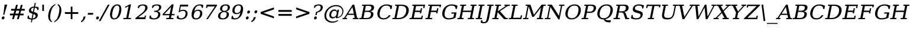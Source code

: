 SplineFontDB: 3.0
FontName: tsi4n-smcp-onum-pnum
FullName: tsi4n-smcp-onum-pnum
FamilyName: tsi4n-smcp-onum-pnum
Weight: Book
Copyright: http://dejavu-fonts.org
Version: 10.18
ItalicAngle: -11
UnderlinePosition: -85
UnderlineWidth: 90
Ascent: 1638
Descent: 410
sfntRevision: 0x000a2e14
LayerCount: 2
Layer: 0 1 "Back"  1
Layer: 1 1 "Fore"  0
NeedsXUIDChange: 1
XUID: [1021 545 1002448030 1969353]
FSType: 0
OS2Version: 3
OS2_WeightWidthSlopeOnly: 0
OS2_UseTypoMetrics: 1
CreationTime: 1339177157
ModificationTime: 1339183271
PfmFamily: 17
TTFWeight: 400
TTFWidth: 5
LineGap: 0
VLineGap: 0
Panose: 2 6 6 3 5 3 5 11 2 4
OS2TypoAscent: 263
OS2TypoAOffset: 1
OS2TypoDescent: -73
OS2TypoDOffset: 1
OS2TypoLinegap: 0
OS2WinAscent: 336
OS2WinAOffset: 1
OS2WinDescent: 0
OS2WinDOffset: 1
HheadAscent: 336
HheadAOffset: 1
HheadDescent: 0
HheadDOffset: 1
OS2SubXSize: 1331
OS2SubYSize: 1433
OS2SubXOff: 54
OS2SubYOff: 286
OS2SupXSize: 1331
OS2SupYSize: 1433
OS2SupXOff: -187
OS2SupYOff: 983
OS2StrikeYSize: 102
OS2StrikeYPos: 530
OS2Vendor: 'PfEd'
OS2CodePages: 00000000.00000000
OS2UnicodeRanges: 00000000.00000000.00000000.00000000
Lookup: 1 0 0 "'smcp' Lowercase to Small Capitals in Latin lookup 0"  {"'smcp' Lowercase to Small Capitals in Latin lookup 0 subtable"  } ['smcp' ('DFLT' <'dflt' > 'grek' <'dflt' > 'latn' <'dflt' > ) ]
Lookup: 1 0 0 "'c2sc' Capitals to Small Capitals in Latin lookup 0"  {"'c2sc' Capitals to Small Capitals in Latin lookup 0 subtable"  } ['c2sc' ('DFLT' <'dflt' > 'grek' <'dflt' > 'latn' <'dflt' > ) ]
Lookup: 6 0 0 "'ccmp' Glyph Composition/Decomposition lookup 0"  {"'ccmp' Glyph Composition/Decomposition lookup 0 subtable"  } ['ccmp' ('DFLT' <'dflt' > 'cyrl' <'MKD ' 'SRB ' 'dflt' > 'grek' <'dflt' > 'latn' <'AZE ' 'CRT ' 'GAG ' 'ISM ' 'KAZ ' 'KRK ' 'KSM ' 'LSM ' 'MOL ' 'NSM ' 'ROM ' 'SKS ' 'SSM ' 'TAT ' 'TRK ' 'dflt' > ) ]
Lookup: 4 0 1 "'liga' Standard Ligatures lookup 1"  {"'liga' Standard Ligatures lookup 1 subtable"  } ['liga' ('DFLT' <'dflt' > 'cyrl' <'MKD ' 'SRB ' 'dflt' > 'grek' <'dflt' > 'latn' <'AZE ' 'CRT ' 'GAG ' 'ISM ' 'KAZ ' 'KRK ' 'KSM ' 'LSM ' 'MOL ' 'NSM ' 'ROM ' 'SKS ' 'SSM ' 'TAT ' 'TRK ' 'dflt' > ) ]
Lookup: 4 0 1 "'liga' Standard Ligatures lookup 2"  {"'liga' Standard Ligatures lookup 2 subtable"  } ['liga' ('DFLT' <'dflt' > 'cyrl' <'MKD ' 'SRB ' 'dflt' > 'grek' <'dflt' > 'latn' <'ISM ' 'KSM ' 'LSM ' 'MOL ' 'NSM ' 'ROM ' 'SKS ' 'SSM ' 'dflt' > ) ]
Lookup: 258 0 0 "'kern' Horizontal Kerning lookup 0"  {"'kern' Horizontal Kerning lookup 0 subtable"  } ['kern' ('DFLT' <'dflt' > 'cyrl' <'MKD ' 'SRB ' 'dflt' > 'grek' <'dflt' > 'latn' <'AZE ' 'CRT ' 'GAG ' 'ISM ' 'KAZ ' 'KRK ' 'KSM ' 'LSM ' 'MOL ' 'NSM ' 'ROM ' 'SKS ' 'SSM ' 'TAT ' 'TRK ' 'dflt' > ) ]
MarkAttachClasses: 1
DEI: 91125
KernClass2: 40 53 "'kern' Horizontal Kerning lookup 0 subtable" 
 14 hyphen uni2010
 1 A
 1 B
 1 C
 1 D
 1 E
 1 F
 1 G
 1 J
 1 K
 1 L
 1 N
 1 O
 1 P
 1 Q
 1 R
 1 S
 1 T
 1 U
 1 V
 1 W
 1 X
 1 Y
 1 Z
 1 f
 3 k x
 1 o
 1 r
 3 v w
 1 y
 0 
 0 
 0 
 0 
 0 
 0 
 9 quoteleft
 12 quotedblleft
 0 
 5 comma
 6 hyphen
 6 period
 15 colon semicolon
 1 A
 1 C
 1 G
 1 J
 1 O
 1 S
 1 T
 1 U
 1 V
 1 W
 1 X
 1 Y
 1 a
 1 c
 5 d g q
 1 e
 1 f
 1 i
 1 j
 1 l
 3 m n
 1 o
 1 p
 1 r
 1 s
 1 t
 1 u
 1 v
 1 w
 1 x
 1 y
 1 z
 0 
 0 
 0 
 0 
 0 
 0 
 0 
 0 
 0 
 0 
 0 
 0 
 0 
 0 
 24 quoteright quotedblright
 12 quotedblleft
 0 {} 0 {} 0 {} 0 {} 0 {} 0 {} 0 {} 0 {} 0 {} 0 {} 0 {} 0 {} 0 {} 0 {} 0 {} 0 {} 0 {} 0 {} 0 {} 0 {} 0 {} 0 {} 0 {} 0 {} 0 {} 0 {} 0 {} 0 {} 0 {} 0 {} 0 {} 0 {} 0 {} 0 {} 0 {} 0 {} 0 {} 0 {} 0 {} 0 {} 0 {} 0 {} 0 {} 0 {} 0 {} 0 {} 0 {} 0 {} 0 {} 0 {} 0 {} 0 {} 0 {} 0 {} 0 {} 0 {} 0 {} 0 {} 0 {} 0 {} 0 {} 0 {} 0 {} 0 {} -73 {} 0 {} -149 {} -112 {} -73 {} -225 {} 0 {} 0 {} 0 {} 0 {} 0 {} 0 {} 0 {} 0 {} 0 {} 0 {} 0 {} 0 {} 0 {} 0 {} 0 {} 0 {} 0 {} 0 {} 0 {} 0 {} 0 {} 0 {} 0 {} 0 {} 0 {} 0 {} 0 {} 0 {} 0 {} 0 {} 0 {} 0 {} 0 {} 0 {} 0 {} 0 {} 0 {} 0 {} 0 {} 0 {} 0 {} 0 {} 0 {} 0 {} 0 {} 0 {} 0 {} -112 {} 0 {} -102 {} -83 {} 0 {} -83 {} 0 {} 0 {} 0 {} 0 {} -36 {} 0 {} 0 {} 0 {} 0 {} 0 {} 0 {} 0 {} 0 {} -36 {} 0 {} -83 {} -92 {} 0 {} -83 {} 0 {} 0 {} 0 {} 0 {} 0 {} 0 {} 0 {} 0 {} 0 {} -83 {} 0 {} 0 {} 0 {} -36 {} 0 {} -301 {} 0 {} 0 {} 0 {} 38 {} 0 {} 0 {} 0 {} 38 {} 38 {} 0 {} 38 {} 0 {} 0 {} 0 {} 0 {} 0 {} 0 {} -36 {} 0 {} 0 {} 0 {} 0 {} 0 {} 0 {} 0 {} 0 {} 0 {} 0 {} 0 {} 0 {} 0 {} 0 {} 0 {} 0 {} 0 {} 0 {} 0 {} 0 {} 0 {} 0 {} 0 {} 0 {} 0 {} 0 {} 0 {} 0 {} 0 {} 0 {} 0 {} 0 {} 0 {} 0 {} 0 {} 0 {} 0 {} -73 {} 0 {} -73 {} 0 {} 0 {} 0 {} 0 {} 0 {} 0 {} 0 {} 0 {} 0 {} 0 {} 0 {} 0 {} 0 {} 0 {} 0 {} 0 {} 0 {} 0 {} 0 {} 0 {} 0 {} 0 {} 0 {} 0 {} 0 {} 0 {} 0 {} 0 {} 0 {} 0 {} 0 {} 0 {} 0 {} 0 {} 0 {} 0 {} 0 {} 0 {} 0 {} 0 {} 0 {} 0 {} 0 {} 0 {} 0 {} 0 {} 0 {} 0 {} 0 {} 0 {} -73 {} 38 {} -73 {} 0 {} 0 {} 0 {} 0 {} 0 {} 0 {} 0 {} 0 {} 0 {} -36 {} 0 {} 0 {} 0 {} 0 {} 0 {} 0 {} 0 {} 0 {} 0 {} 0 {} 0 {} 0 {} 0 {} 0 {} 0 {} 0 {} 0 {} 0 {} 0 {} 0 {} 0 {} 0 {} 0 {} 0 {} 0 {} 0 {} 0 {} 0 {} 0 {} 0 {} 0 {} 0 {} 0 {} 0 {} 0 {} 0 {} 0 {} 0 {} 0 {} 0 {} 0 {} 38 {} 0 {} 0 {} 0 {} 0 {} 0 {} 0 {} 0 {} 0 {} 0 {} 0 {} 0 {} 0 {} 0 {} 0 {} 0 {} 0 {} 0 {} 0 {} 0 {} 0 {} 0 {} 0 {} 0 {} 0 {} 0 {} 0 {} 0 {} 0 {} 0 {} 0 {} 0 {} 0 {} 0 {} 0 {} 0 {} 0 {} 0 {} 0 {} 0 {} 0 {} 0 {} 0 {} 0 {} 0 {} 0 {} 0 {} 0 {} 0 {} 0 {} 0 {} 0 {} -319 {} -92 {} -319 {} -73 {} -178 {} 0 {} 0 {} 0 {} 0 {} 0 {} 0 {} 0 {} 0 {} 0 {} 0 {} 0 {} -139 {} 0 {} 0 {} -112 {} 0 {} 0 {} 0 {} 0 {} 0 {} -112 {} 0 {} 0 {} 0 {} 0 {} 0 {} 0 {} 0 {} 0 {} 0 {} 0 {} 0 {} -139 {} -139 {} 0 {} -112 {} -112 {} -112 {} 0 {} 0 {} -112 {} 0 {} 0 {} 0 {} 0 {} 0 {} 0 {} 0 {} -73 {} 38 {} -73 {} 0 {} 0 {} 0 {} 0 {} 0 {} 0 {} 0 {} 0 {} 0 {} 0 {} 0 {} 0 {} -36 {} 0 {} 0 {} 0 {} 0 {} 0 {} 0 {} 0 {} 0 {} 0 {} 0 {} 0 {} 0 {} 0 {} 0 {} 0 {} 0 {} 0 {} 0 {} 0 {} 0 {} 0 {} 0 {} 0 {} 0 {} 0 {} 0 {} 0 {} 0 {} 0 {} 0 {} 0 {} 0 {} 0 {} 0 {} 0 {} 0 {} 0 {} -120 {} 0 {} -159 {} -83 {} 0 {} 0 {} 0 {} 0 {} 0 {} 0 {} 0 {} 0 {} 0 {} 0 {} 0 {} 0 {} 0 {} 0 {} 0 {} 0 {} 0 {} 0 {} 0 {} 0 {} 0 {} 0 {} 0 {} 0 {} 0 {} 0 {} 0 {} 0 {} 0 {} 0 {} 0 {} 0 {} 0 {} 0 {} 0 {} 0 {} 0 {} 0 {} 0 {} 0 {} 0 {} 0 {} 0 {} 0 {} 0 {} 0 {} 0 {} 0 {} 0 {} 0 {} -149 {} 0 {} 0 {} -83 {} -55 {} 0 {} 0 {} -55 {} 0 {} 0 {} -73 {} 0 {} -73 {} 0 {} -55 {} 0 {} 0 {} 0 {} -55 {} 0 {} 0 {} 0 {} 0 {} 0 {} -55 {} 0 {} 0 {} 0 {} 0 {} -45 {} 0 {} 0 {} 0 {} -131 {} 0 {} 0 {} 0 {} 0 {} 0 {} -55 {} -55 {} -36 {} -45 {} -131 {} -55 {} 0 {} 0 {} 0 {} 0 {} 0 {} 0 {} 0 {} 0 {} 0 {} 0 {} 0 {} 0 {} 0 {} 0 {} 0 {} 0 {} 0 {} -167 {} -112 {} -243 {} -178 {} 0 {} -131 {} 0 {} 0 {} 0 {} 0 {} 0 {} 0 {} 0 {} 0 {} 0 {} 0 {} 0 {} 0 {} 0 {} 0 {} 0 {} 0 {} 0 {} 0 {} -36 {} 0 {} 0 {} 0 {} 0 {} 0 {} 0 {} 0 {} 0 {} 0 {} -36 {} 0 {} 0 {} 0 {} 0 {} 0 {} -491 {} 0 {} 0 {} -131 {} 0 {} -131 {} -73 {} 0 {} 0 {} 0 {} 0 {} 0 {} 0 {} 0 {} 0 {} 0 {} 0 {} 0 {} 0 {} 0 {} 0 {} 0 {} 0 {} 0 {} 0 {} 0 {} 0 {} 0 {} 0 {} 0 {} 0 {} 0 {} 0 {} 0 {} 0 {} 0 {} 0 {} 0 {} 0 {} 0 {} 0 {} 0 {} 0 {} 0 {} 0 {} 0 {} 0 {} 0 {} 0 {} 0 {} 0 {} 0 {} 0 {} 0 {} 0 {} 0 {} -120 {} 75 {} -120 {} 0 {} 0 {} 0 {} 0 {} 0 {} 0 {} 0 {} 0 {} 0 {} -36 {} 0 {} -36 {} 0 {} 0 {} 0 {} 0 {} 0 {} 0 {} 0 {} 0 {} 0 {} 0 {} 0 {} 0 {} 0 {} 0 {} 0 {} 0 {} 0 {} 0 {} 0 {} 0 {} 0 {} 0 {} 0 {} 0 {} 0 {} 0 {} 0 {} 0 {} 0 {} 0 {} 0 {} 0 {} 0 {} 0 {} 0 {} 0 {} 0 {} 0 {} -415 {} -112 {} -415 {} -73 {} -188 {} 0 {} 0 {} 0 {} 0 {} 0 {} 0 {} -36 {} 0 {} 0 {} 0 {} 0 {} -92 {} 0 {} 0 {} -92 {} 0 {} 0 {} 0 {} 0 {} 0 {} -83 {} 0 {} 0 {} -55 {} 0 {} 0 {} 0 {} 0 {} 0 {} 0 {} 0 {} 0 {} -92 {} -92 {} 0 {} -92 {} -83 {} -83 {} 0 {} 0 {} -83 {} 0 {} -55 {} 0 {} 0 {} 0 {} 0 {} 0 {} -102 {} 75 {} -102 {} 0 {} 0 {} 0 {} 0 {} 0 {} 0 {} 0 {} 0 {} 0 {} 0 {} 0 {} 0 {} 0 {} 0 {} 0 {} 0 {} 0 {} 0 {} 0 {} 0 {} 0 {} 0 {} 0 {} 0 {} 0 {} 0 {} 0 {} 0 {} 0 {} 0 {} 0 {} 0 {} 0 {} 0 {} 0 {} 0 {} 0 {} 0 {} 0 {} 0 {} 0 {} 0 {} 0 {} 0 {} 0 {} 0 {} 0 {} 38 {} 0 {} 0 {} 0 {} 0 {} 0 {} 0 {} 0 {} 0 {} 0 {} 0 {} 0 {} 0 {} -36 {} 0 {} -73 {} -45 {} 0 {} -63 {} 47 {} 0 {} 0 {} 0 {} 0 {} 0 {} 0 {} 0 {} 0 {} 0 {} 0 {} 0 {} 0 {} 0 {} 0 {} 0 {} 0 {} 0 {} -36 {} 0 {} 0 {} 47 {} 47 {} 0 {} 0 {} 0 {} 38 {} 0 {} -36 {} 0 {} 0 {} 0 {} 0 {} 0 {} -112 {} 0 {} 0 {} -73 {} 75 {} -73 {} 0 {} 0 {} 0 {} 0 {} 0 {} 0 {} -36 {} 0 {} 0 {} 0 {} 0 {} 0 {} 0 {} 0 {} 0 {} 0 {} 0 {} 0 {} 0 {} 0 {} 0 {} 0 {} 0 {} 0 {} 0 {} 0 {} 0 {} 0 {} 0 {} 0 {} 0 {} 0 {} 0 {} 0 {} 0 {} 0 {} 0 {} 0 {} 0 {} 0 {} 0 {} 0 {} 0 {} 0 {} 0 {} 0 {} 0 {} 0 {} 0 {} 0 {} -301 {} -264 {} -301 {} -73 {} -112 {} 0 {} 0 {} 0 {} 0 {} 0 {} 38 {} 0 {} 0 {} 0 {} 0 {} 0 {} -159 {} -159 {} 0 {} -159 {} 0 {} 0 {} 0 {} 0 {} 0 {} -159 {} 0 {} 0 {} -149 {} 0 {} 0 {} 0 {} -73 {} 0 {} 0 {} 0 {} 0 {} -159 {} -159 {} -159 {} -159 {} -159 {} -159 {} 0 {} 0 {} -159 {} 0 {} -149 {} 0 {} 0 {} 0 {} 0 {} 0 {} -188 {} -36 {} -188 {} -73 {} -63 {} 0 {} 0 {} -55 {} 0 {} 0 {} 0 {} 0 {} 0 {} 0 {} 0 {} 0 {} 0 {} 0 {} 0 {} 0 {} 0 {} 0 {} 0 {} 0 {} 0 {} 0 {} 0 {} 0 {} 0 {} 0 {} 0 {} 0 {} 0 {} 0 {} 0 {} 0 {} 0 {} 0 {} 0 {} 0 {} 0 {} 0 {} 0 {} 0 {} 0 {} 0 {} 0 {} 0 {} 0 {} 0 {} 0 {} 0 {} 0 {} -358 {} -188 {} -358 {} -206 {} -139 {} 0 {} 0 {} 0 {} -36 {} 0 {} 0 {} 0 {} 0 {} 0 {} 0 {} 0 {} -188 {} 0 {} 0 {} -188 {} 0 {} -36 {} 0 {} 0 {} 0 {} -188 {} 0 {} 0 {} 0 {} 0 {} -131 {} 0 {} 0 {} 0 {} -83 {} 0 {} 0 {} -188 {} -188 {} 0 {} -188 {} -188 {} -188 {} -131 {} -83 {} -188 {} 0 {} 0 {} 0 {} 0 {} 75 {} 0 {} 0 {} -358 {} -149 {} -358 {} -178 {} -102 {} 0 {} 0 {} 0 {} 0 {} 0 {} 0 {} 0 {} 0 {} 0 {} 0 {} 0 {} -178 {} 0 {} 0 {} -167 {} 0 {} -36 {} 0 {} 0 {} 0 {} -139 {} 0 {} -92 {} 0 {} 0 {} -83 {} 0 {} 0 {} 0 {} -45 {} 0 {} 0 {} -178 {} -139 {} 0 {} -167 {} -139 {} -139 {} -83 {} -45 {} -139 {} -92 {} 0 {} 0 {} 0 {} 38 {} 0 {} 0 {} 0 {} -73 {} 0 {} 0 {} -73 {} -36 {} 0 {} 0 {} -36 {} 0 {} 0 {} 0 {} 0 {} 0 {} 0 {} 0 {} 0 {} 0 {} 0 {} 0 {} 0 {} 0 {} 0 {} 0 {} 0 {} 0 {} 0 {} 0 {} 0 {} 0 {} 0 {} 0 {} 0 {} 0 {} 0 {} 0 {} 0 {} 0 {} 0 {} 0 {} 0 {} 0 {} 0 {} 0 {} 0 {} 0 {} 0 {} 0 {} 0 {} 0 {} 0 {} 0 {} 0 {} -264 {} -225 {} -264 {} -253 {} -159 {} -36 {} 0 {} 0 {} 0 {} 0 {} 0 {} 0 {} 0 {} 0 {} 0 {} 0 {} -159 {} 0 {} 0 {} -178 {} 0 {} -36 {} 0 {} 0 {} 0 {} -178 {} 0 {} 0 {} 0 {} 0 {} -178 {} 0 {} 0 {} 0 {} 0 {} 0 {} 0 {} -159 {} -196 {} 0 {} -178 {} -178 {} -178 {} -178 {} 0 {} -215 {} 0 {} 0 {} 0 {} 0 {} 0 {} 0 {} 0 {} -36 {} 0 {} -36 {} 0 {} 0 {} 0 {} 0 {} 0 {} 0 {} 0 {} 0 {} 0 {} 0 {} 0 {} 0 {} 0 {} 0 {} 0 {} 0 {} 0 {} 0 {} 0 {} 0 {} 0 {} 0 {} 0 {} 0 {} 0 {} 0 {} 0 {} 0 {} 0 {} 0 {} 0 {} 0 {} 0 {} 0 {} 0 {} 0 {} 0 {} 0 {} 0 {} 0 {} 0 {} 0 {} 0 {} 0 {} 0 {} 0 {} 0 {} 0 {} 0 {} 0 {} -73 {} -73 {} -73 {} 0 {} 0 {} 0 {} 0 {} 0 {} 0 {} 0 {} 0 {} 0 {} 0 {} 0 {} 0 {} 0 {} 0 {} 0 {} 0 {} 0 {} 0 {} 0 {} 0 {} 0 {} 0 {} 0 {} 0 {} 0 {} 0 {} 0 {} 0 {} 0 {} 0 {} 0 {} 0 {} 0 {} 0 {} 0 {} 0 {} 0 {} 0 {} 0 {} 0 {} 0 {} 0 {} 0 {} 0 {} 0 {} 0 {} 0 {} 151 {} 38 {} 0 {} 0 {} -36 {} 0 {} 0 {} 0 {} 0 {} 0 {} 0 {} 0 {} 0 {} 0 {} 0 {} 0 {} 0 {} 0 {} 0 {} 0 {} 0 {} 0 {} 0 {} 0 {} 0 {} 0 {} 0 {} 0 {} 0 {} 0 {} 0 {} 0 {} 0 {} 0 {} 0 {} 0 {} 0 {} 0 {} 0 {} 0 {} 0 {} 0 {} 0 {} 0 {} 0 {} 0 {} 0 {} 0 {} 0 {} 0 {} 0 {} 0 {} 0 {} 0 {} 0 {} 0 {} 0 {} 0 {} -36 {} 0 {} 0 {} 0 {} 0 {} 0 {} 0 {} 0 {} 0 {} 0 {} 0 {} 0 {} 0 {} 0 {} 0 {} 0 {} 0 {} 0 {} 0 {} 0 {} 0 {} 0 {} 0 {} 0 {} 0 {} 0 {} 0 {} 0 {} 0 {} 0 {} 0 {} 0 {} 0 {} 0 {} 0 {} 0 {} 0 {} 0 {} 0 {} 0 {} 0 {} 0 {} 0 {} 0 {} 0 {} 0 {} 0 {} 0 {} 0 {} 0 {} 0 {} -225 {} 0 {} -225 {} 0 {} 0 {} 0 {} 0 {} 0 {} 0 {} 0 {} 0 {} 0 {} 0 {} 0 {} 0 {} 0 {} 0 {} 0 {} 0 {} 0 {} 0 {} 0 {} 0 {} 0 {} 0 {} 0 {} 0 {} 0 {} 0 {} 0 {} 0 {} 0 {} 0 {} 0 {} 0 {} 0 {} 0 {} 0 {} 0 {} 0 {} 0 {} 0 {} 0 {} 0 {} 0 {} 0 {} 0 {} 0 {} 0 {} 0 {} 0 {} 0 {} 0 {} -243 {} 0 {} -243 {} 0 {} 0 {} 0 {} 0 {} 0 {} 0 {} 0 {} 0 {} 0 {} 0 {} 0 {} 0 {} 0 {} 0 {} 0 {} 0 {} 0 {} 0 {} 0 {} 0 {} 0 {} 0 {} 0 {} 0 {} 0 {} 0 {} 0 {} 0 {} 0 {} 0 {} 0 {} 0 {} 0 {} 0 {} 0 {} 0 {} 0 {} 0 {} 0 {} 0 {} 0 {} 0 {} 0 {} 0 {} 0 {} 0 {} 0 {} 0 {} 0 {} 0 {} -272 {} 0 {} -272 {} 0 {} 0 {} 0 {} 0 {} 0 {} 0 {} 0 {} 0 {} 0 {} 0 {} 0 {} 0 {} 0 {} 0 {} 0 {} 0 {} 0 {} 0 {} 0 {} 0 {} 0 {} 0 {} 0 {} 0 {} 0 {} 0 {} 0 {} 0 {} 0 {} 0 {} 0 {} 0 {} 0 {} 0 {} 0 {} 0 {} 0 {} 0 {} 0 {} 0 {} 0 {} 0 {} 0 {} 0 {} 0 {} 0 {} 0 {} 0 {} 0 {} 0 {} -73 {} 75 {} -73 {} 0 {} -36 {} 0 {} 0 {} 0 {} 0 {} 0 {} 0 {} 0 {} -36 {} 0 {} 0 {} -36 {} 0 {} 0 {} 0 {} 0 {} 0 {} 0 {} 0 {} 0 {} 0 {} 0 {} 0 {} 0 {} 0 {} 0 {} 0 {} 0 {} 0 {} 0 {} 0 {} 0 {} 0 {} 0 {} 0 {} 0 {} 0 {} 0 {} 0 {} 0 {} 0 {} 0 {} 0 {} 0 {} 0 {} 0 {} 0 {} 0 {} 0 {} -339 {} 38 {} -339 {} 0 {} 0 {} 0 {} 0 {} 0 {} 0 {} 0 {} 0 {} 0 {} 0 {} 0 {} 0 {} 0 {} 0 {} 0 {} 0 {} 0 {} 0 {} 0 {} 0 {} 0 {} 0 {} 0 {} 0 {} 0 {} 0 {} 0 {} 0 {} 0 {} 0 {} 0 {} 0 {} 0 {} 0 {} 0 {} 0 {} 0 {} 0 {} 0 {} 0 {} 0 {} 0 {} 0 {} 0 {} 0 {} 0 {} 0 {} 0 {} 0 {} 0 {} -36 {} 0 {} -102 {} 0 {} 0 {} 0 {} 0 {} 0 {} 0 {} 0 {} 0 {} 0 {} 0 {} 0 {} 0 {} 0 {} 0 {} 0 {} 0 {} 0 {} 0 {} 0 {} 0 {} 0 {} 0 {} 0 {} 0 {} 0 {} 0 {} 0 {} 0 {} 0 {} 0 {} 0 {} 0 {} 0 {} 0 {} 0 {} 0 {} 0 {} 0 {} 0 {} 0 {} 0 {} 0 {} 0 {} 0 {} 0 {} 0 {} 0 {} 0 {} 0 {} 0 {} 0 {} 0 {} 0 {} 0 {} 0 {} 0 {} 0 {} 0 {} 0 {} 0 {} 0 {} 0 {} 0 {} 0 {} 0 {} 0 {} 0 {} 0 {} 0 {} 0 {} 0 {} 0 {} 0 {} -227 {} 0 {} 0 {} 0 {} 0 {} 0 {} 0 {} 0 {} 0 {} 0 {} 0 {} 0 {} 0 {} 0 {} 0 {} 0 {} 0 {} 0 {} 0 {} 0 {} 0 {} 0 {} 0 {} 0 {} 0 {} 0 {} 0 {} 0 {} 0 {} 0 {} 0 {} 0 {} 0 {} 0 {} 0 {} 0 {} 0 {} 0 {} 0 {} 0 {} -167 {} -36 {} -243 {} -178 {} 0 {} -206 {} 0 {} 0 {} 0 {} 0 {} 0 {} 0 {} 0 {} 0 {} 0 {} 0 {} 0 {} 0 {} 0 {} 0 {} 0 {} 0 {} 0 {} 0 {} -36 {} 0 {} 0 {} 0 {} 0 {} 0 {} 0 {} 0 {} 0 {} 0 {} -36 {} 0 {} 0 {} 0 {} 0 {} 0 {} -491 {} 0 {} 0 {} -307 {} 0 {} -274 {} 0 {} 0 {} 0 {} 0 {} 0 {} 0 {} 0 {} 0 {} 0 {} 0 {} 0 {} 0 {} 0 {} 110 {} 85 {} 97 {} 86 {} 220 {} 220 {} 218 {} 0 {} 125 {} 85 {} 140 {} 125 {} 155 {} 235 {} 144 {} 205 {} 166 {} 174 {} 205 {} 179 {} 0 {} 0 {} 0 {} 0 {} 0 {} 0 {} 0 {} 0 {} 0 {} 0 {} 0 {} 0 {} 0 {} 261 {} 0 {} 0 {} 0 {} 0 {} 0 {} 0 {} 0 {} -264 {} 0 {} 0 {} 47 {} 0 {} 0 {} 0 {} 0 {} 0 {} 0 {} 0 {} 0 {} 0 {} 0 {} 0 {} 0 {} 0 {} 0 {} 0 {} 0 {} 0 {} 0 {} 0 {} 0 {} 0 {} 0 {} 0 {} 0 {} 0 {} 0 {} 0 {} 0 {} -225 {} 0 {} 0 {} 0 {} 0 {} 0 {} 0 {} 0 {} 0 {} 0 {} 0 {} 0 {} 0 {} 0 {} 0 {} 0 {} 0 {} 0 {} 0 {} 0 {} 0 {} -264 {} 0 {} 0 {} 47 {} 0 {} 0 {} 0 {} 0 {} 57 {} 57 {} 57 {} 57 {} 0 {} 0 {} 0 {} 0 {} 0 {} 0 {} 0 {} 0 {} 0 {} 0 {} 0 {} 0 {} 0 {} 0 {} 0 {} 0 {} 0 {} 0 {} 0 {} 0 {} -301 {} 0 {} 0 {} 0 {} 0 {} 0 {} 0 {} 0 {} 0 {} 0 {} 0 {} 0 {} 0 {} 0 {} 0 {} 0 {} 0 {} 0 {} 0 {} 0 {} 0 {} 0 {} 0 {} 0 {} 0 {} 0 {} 0 {} -73 {} 0 {} -112 {} -73 {} 57 {} -73 {} 0 {} 0 {} 0 {} 0 {} 0 {} 0 {} 0 {} 0 {} 0 {} 0 {} 0 {} 0 {} 0 {} 0 {} 0 {} -36 {} -36 {} 0 {} 0 {} 0 {} 0 {} 0 {} 0 {} 0 {} 0 {} 0 {} 0 {} 0 {} 0 {} 0 {} 0 {} 0 {} 0 {} 0 {} 0 {} 0 {}
ChainSub2: class "'ccmp' Glyph Composition/Decomposition lookup 0 subtable"  4 4 4 2
  Class: 3 i j
  Class: 0 
  Class: 57 A B C D E F G H I J K L M N O P Q R S T U V W X Y Z f h l
  BClass: 3 i j
  BClass: 0 
  BClass: 57 A B C D E F G H I J K L M N O P Q R S T U V W X Y Z f h l
  FClass: 3 i j
  FClass: 0 
  FClass: 57 A B C D E F G H I J K L M N O P Q R S T U V W X Y Z f h l
 1 0 1
  ClsList: 0
  BClsList:
  FClsList: 2
 0
 1 1 0
  ClsList: 1
  BClsList: 3
  FClsList:
 0
  ClassNames: "0"  "1"  "2"  "3"  
  BClassNames: "0"  "1"  "2"  "3"  
  FClassNames: "0"  "1"  "2"  "3"  
EndFPST
TtTable: prep
PUSHW_1
 511
SCANCTRL
PUSHB_1
 1
SCANTYPE
SVTCA[y-axis]
MPPEM
PUSHB_1
 8
LT
IF
PUSHB_2
 1
 1
INSTCTRL
EIF
PUSHB_2
 70
 6
CALL
IF
POP
PUSHB_1
 16
EIF
MPPEM
PUSHB_1
 20
GT
IF
POP
PUSHB_1
 128
EIF
SCVTCI
PUSHB_1
 6
CALL
NOT
IF
SVTCA[y-axis]
PUSHB_1
 4
DUP
RCVT
PUSHB_1
 3
CALL
WCVTP
PUSHB_1
 5
DUP
RCVT
PUSHB_3
 4
 134
 2
CALL
PUSHB_1
 3
CALL
WCVTP
SVTCA[x-axis]
PUSHB_1
 6
DUP
RCVT
PUSHB_1
 3
CALL
WCVTP
PUSHB_1
 7
DUP
RCVT
PUSHB_3
 6
 16
 2
CALL
PUSHB_2
 3
 70
SROUND
CALL
WCVTP
PUSHB_1
 8
DUP
RCVT
PUSHB_3
 7
 16
 2
CALL
PUSHB_2
 3
 70
SROUND
CALL
WCVTP
PUSHB_1
 9
DUP
RCVT
PUSHB_3
 8
 26
 2
CALL
PUSHB_2
 3
 70
SROUND
CALL
WCVTP
PUSHB_1
 10
DUP
RCVT
PUSHB_3
 9
 23
 2
CALL
PUSHB_2
 3
 70
SROUND
CALL
WCVTP
PUSHB_1
 11
DUP
RCVT
PUSHB_3
 10
 22
 2
CALL
PUSHB_2
 3
 70
SROUND
CALL
WCVTP
PUSHB_1
 12
DUP
RCVT
PUSHB_3
 11
 20
 2
CALL
PUSHB_2
 3
 70
SROUND
CALL
WCVTP
PUSHB_1
 13
DUP
RCVT
PUSHB_3
 12
 19
 2
CALL
PUSHB_2
 3
 70
SROUND
CALL
WCVTP
PUSHB_1
 14
DUP
RCVT
PUSHB_3
 13
 19
 2
CALL
PUSHB_2
 3
 70
SROUND
CALL
WCVTP
EIF
PUSHB_1
 20
CALL
EndTTInstrs
TtTable: fpgm
PUSHB_1
 0
FDEF
PUSHB_1
 0
SZP0
MPPEM
PUSHB_1
 36
LT
IF
PUSHB_1
 74
SROUND
EIF
PUSHB_1
 0
SWAP
MIAP[rnd]
RTG
PUSHB_1
 6
CALL
IF
RTDG
EIF
MPPEM
PUSHB_1
 36
LT
IF
RDTG
EIF
DUP
MDRP[rp0,rnd,grey]
PUSHB_1
 1
SZP0
MDAP[no-rnd]
RTG
ENDF
PUSHB_1
 1
FDEF
DUP
MDRP[rp0,min,white]
PUSHB_1
 12
CALL
ENDF
PUSHB_1
 2
FDEF
MPPEM
GT
IF
RCVT
SWAP
EIF
POP
ENDF
PUSHB_1
 3
FDEF
ROUND[Black]
RTG
DUP
PUSHB_1
 64
LT
IF
POP
PUSHB_1
 64
EIF
ENDF
PUSHB_1
 4
FDEF
PUSHB_1
 6
CALL
IF
POP
SWAP
POP
ROFF
IF
MDRP[rp0,min,rnd,black]
ELSE
MDRP[min,rnd,black]
EIF
ELSE
MPPEM
GT
IF
IF
MIRP[rp0,min,rnd,black]
ELSE
MIRP[min,rnd,black]
EIF
ELSE
SWAP
POP
PUSHB_1
 5
CALL
IF
PUSHB_1
 70
SROUND
EIF
IF
MDRP[rp0,min,rnd,black]
ELSE
MDRP[min,rnd,black]
EIF
EIF
EIF
RTG
ENDF
PUSHB_1
 5
FDEF
GFV
NOT
AND
ENDF
PUSHB_1
 6
FDEF
PUSHB_2
 34
 1
GETINFO
LT
IF
PUSHB_1
 32
GETINFO
NOT
NOT
ELSE
PUSHB_1
 0
EIF
ENDF
PUSHB_1
 7
FDEF
PUSHB_2
 36
 1
GETINFO
LT
IF
PUSHB_1
 64
GETINFO
NOT
NOT
ELSE
PUSHB_1
 0
EIF
ENDF
PUSHB_1
 8
FDEF
SRP2
SRP1
DUP
IP
MDAP[rnd]
ENDF
PUSHB_1
 9
FDEF
DUP
RDTG
PUSHB_1
 6
CALL
IF
MDRP[rnd,grey]
ELSE
MDRP[min,rnd,black]
EIF
DUP
PUSHB_1
 3
CINDEX
MD[grid]
SWAP
DUP
PUSHB_1
 4
MINDEX
MD[orig]
PUSHB_1
 0
LT
IF
ROLL
NEG
ROLL
SUB
DUP
PUSHB_1
 0
LT
IF
SHPIX
ELSE
POP
POP
EIF
ELSE
ROLL
ROLL
SUB
DUP
PUSHB_1
 0
GT
IF
SHPIX
ELSE
POP
POP
EIF
EIF
RTG
ENDF
PUSHB_1
 10
FDEF
PUSHB_1
 6
CALL
IF
POP
SRP0
ELSE
SRP0
POP
EIF
ENDF
PUSHB_1
 11
FDEF
DUP
MDRP[rp0,white]
PUSHB_1
 12
CALL
ENDF
PUSHB_1
 12
FDEF
DUP
MDAP[rnd]
PUSHB_1
 7
CALL
NOT
IF
DUP
DUP
GC[orig]
SWAP
GC[cur]
SUB
ROUND[White]
DUP
IF
DUP
ABS
DIV
SHPIX
ELSE
POP
POP
EIF
ELSE
POP
EIF
ENDF
PUSHB_1
 13
FDEF
SRP2
SRP1
DUP
DUP
IP
MDAP[rnd]
DUP
ROLL
DUP
GC[orig]
ROLL
GC[cur]
SUB
SWAP
ROLL
DUP
ROLL
SWAP
MD[orig]
PUSHB_1
 0
LT
IF
SWAP
PUSHB_1
 0
GT
IF
PUSHB_1
 64
SHPIX
ELSE
POP
EIF
ELSE
SWAP
PUSHB_1
 0
LT
IF
PUSHB_1
 64
NEG
SHPIX
ELSE
POP
EIF
EIF
ENDF
PUSHB_1
 14
FDEF
PUSHB_1
 6
CALL
IF
RTDG
MDRP[rp0,rnd,white]
RTG
POP
POP
ELSE
DUP
MDRP[rp0,rnd,white]
ROLL
MPPEM
GT
IF
DUP
ROLL
SWAP
MD[grid]
DUP
PUSHB_1
 0
NEQ
IF
SHPIX
ELSE
POP
POP
EIF
ELSE
POP
POP
EIF
EIF
ENDF
PUSHB_1
 15
FDEF
SWAP
DUP
MDRP[rp0,rnd,white]
DUP
MDAP[rnd]
PUSHB_1
 7
CALL
NOT
IF
SWAP
DUP
IF
MPPEM
GTEQ
ELSE
POP
PUSHB_1
 1
EIF
IF
ROLL
PUSHB_1
 4
MINDEX
MD[grid]
SWAP
ROLL
SWAP
DUP
ROLL
MD[grid]
ROLL
SWAP
SUB
SHPIX
ELSE
POP
POP
POP
POP
EIF
ELSE
POP
POP
POP
POP
POP
EIF
ENDF
PUSHB_1
 16
FDEF
DUP
MDRP[rp0,min,white]
PUSHB_1
 18
CALL
ENDF
PUSHB_1
 17
FDEF
DUP
MDRP[rp0,white]
PUSHB_1
 18
CALL
ENDF
PUSHB_1
 18
FDEF
DUP
MDAP[rnd]
PUSHB_1
 7
CALL
NOT
IF
DUP
DUP
GC[orig]
SWAP
GC[cur]
SUB
ROUND[White]
ROLL
DUP
GC[orig]
SWAP
GC[cur]
SWAP
SUB
ROUND[White]
ADD
DUP
IF
DUP
ABS
DIV
SHPIX
ELSE
POP
POP
EIF
ELSE
POP
POP
EIF
ENDF
PUSHB_1
 19
FDEF
DUP
ROLL
DUP
ROLL
SDPVTL[orthog]
DUP
PUSHB_1
 3
CINDEX
MD[orig]
ABS
SWAP
ROLL
SPVTL[orthog]
PUSHB_1
 32
LT
IF
ALIGNRP
ELSE
MDRP[grey]
EIF
ENDF
PUSHB_1
 20
FDEF
PUSHB_4
 0
 64
 1
 64
WS
WS
SVTCA[x-axis]
MPPEM
PUSHW_1
 4096
MUL
SVTCA[y-axis]
MPPEM
PUSHW_1
 4096
MUL
DUP
ROLL
DUP
ROLL
NEQ
IF
DUP
ROLL
DUP
ROLL
GT
IF
SWAP
DIV
DUP
PUSHB_1
 0
SWAP
WS
ELSE
DIV
DUP
PUSHB_1
 1
SWAP
WS
EIF
DUP
PUSHB_1
 64
GT
IF
PUSHB_3
 0
 32
 0
RS
MUL
WS
PUSHB_3
 1
 32
 1
RS
MUL
WS
PUSHB_1
 32
MUL
PUSHB_1
 25
NEG
JMPR
POP
EIF
ELSE
POP
POP
EIF
ENDF
PUSHB_1
 21
FDEF
PUSHB_1
 1
RS
MUL
SWAP
PUSHB_1
 0
RS
MUL
SWAP
ENDF
EndTTInstrs
ShortTable: cvt  31
  0
  1063
  1493
  1556
  99
  107
  102
  266
  112
  162
  182
  193
  212
  223
  102
  120
  164
  197
  114
  152
  199
  217
  221
  210
  204
  158
  180
  184
  187
  189
  105
EndShort
ShortTable: maxp 16
  1
  0
  111
  77
  3
  0
  0
  2
  16
  64
  22
  0
  1035
  362
  0
  0
EndShort
LangName: 1033 "" "" "" "" "" "Version 10.18" 
GaspTable: 1 65535 3
Encoding: Custom
Compacted: 1
UnicodeInterp: none
NameList: Adobe Glyph List
DisplaySize: -36
AntiAlias: 1
FitToEm: 1
WinInfo: 0 45 19
BeginPrivate: 8
BlueValues 17 [-25 0 1280 1303]
BlueScale 8 0.039625
BlueFuzz 1 1
BlueShift 1 7
StdHW 5 [107]
StdVW 5 [146]
StemSnapV 28 [92 102 111 146 155 185 201]
StemSnapH 12 [99 107 123]
EndPrivate
BeginChars: 179 107

StartChar: exclam
Encoding: 0 33 0
Width: 740
VWidth: 0
GlyphClass: 2
Flags: HW
HStem: -25 267<196.996 343.564> 1260 20G<395.526 630>
VStem: 148 245<24 192.984> 270 111<392 503>
LayerCount: 2
Fore
SplineSet
151 108 m 0,0,1
 161 164 161 164 202 203 c 128,-1,2
 243 242 243 242 294 242 c 0,3,4
 344 242 344 242 372 203 c 0,5,6
 393 174 393 174 393 136 c 0,7,8
 393 123 393 123 390 108 c 0,9,10
 380 53 380 53 338.5 14 c 128,-1,11
 297 -25 297 -25 247 -25 c 0,12,13
 196 -24 196 -24 168 14 c 0,14,15
 148 42 148 42 148 79 c 0,16,17
 148 93 148 93 151 108 c 0,0,1
398 1280 m 1,18,-1
 630 1280 l 1,19,-1
 425 601 l 1,20,-1
 381 392 l 1,21,-1
 270 392 l 1,22,-1
 314 601 l 1,23,-1
 398 1280 l 1,18,-1
EndSplineSet
EndChar

StartChar: numbersign
Encoding: 1 35 1
Width: 1569
VWidth: 0
GlyphClass: 2
Flags: HW
HStem: 0 21G<328 487.149 751 911.791> 335 153<142 420 620 846 1039 1325> 751 154<245 533 735 956 1151 1428>
VStem: 328 153<0 153> 674 153<1108 1261> 751 155<0 155> 1090 155<1106 1261>
DStem2: 328 0 481 0 0.264605 0.964357<40.4846 347.403 547.871 778.476 980.437 1307.61> 751 0 906 0 0.259616 0.965712<40.2405 348.177 546.037 778.471 977.816 1305.77>
LayerCount: 2
Fore
SplineSet
956 751 m 1,0,-1
 700 751 l 1,1,-1
 620 488 l 1,2,-1
 881 488 l 1,3,-1
 956 751 l 1,0,-1
827 1261 m 1,4,-1
 735 905 l 1,5,-1
 993 905 l 1,6,-1
 1090 1261 l 1,7,-1
 1245 1261 l 1,8,-1
 1151 905 l 1,9,-1
 1428 905 l 1,10,-1
 1428 751 l 1,11,-1
 1115 751 l 1,12,-1
 1039 488 l 1,13,-1
 1325 488 l 1,14,-1
 1325 335 l 1,15,-1
 1003 335 l 1,16,-1
 906 0 l 1,17,-1
 751 0 l 1,18,-1
 846 335 l 1,19,-1
 584 335 l 1,20,-1
 481 0 l 1,21,-1
 328 0 l 1,22,-1
 420 335 l 1,23,-1
 142 335 l 1,24,-1
 142 488 l 1,25,-1
 455 488 l 1,26,-1
 533 751 l 1,27,-1
 245 751 l 1,28,-1
 245 905 l 1,29,-1
 572 905 l 1,30,-1
 674 1261 l 1,31,-1
 827 1261 l 1,4,-1
EndSplineSet
EndChar

StartChar: dollar
Encoding: 2 36 2
Width: 1165
VWidth: 0
GlyphClass: 2
Flags: HW
HStem: -35 100<266.341 416 526 674.491> 1009 102<472.953 619 729 857.351>
VStem: 111 97<246.845 305> 198 186<721.524 898.776> 370 90<-271 -181> 702 90<1347 1437> 776 196<187.009 375.044> 923 98<802 829.562>
DStem2: 369.611 -273 460 -273 0.190809 0.981627<17.247 242.479 361.63 749.75 946.351 1306.03 1427.15 1742.01>
LayerCount: 2
Fore
SplineSet
526 65 m 1,0,1
 630 73 630 73 693 119.5 c 128,-1,2
 756 166 756 166 772 246 c 0,3,4
 776 265 776 265 776 282 c 0,5,6
 776 332 776 332 744 370 c 0,7,8
 700 420 700 420 600 446 c 1,9,-1
 526 65 l 1,0,1
619 1009 m 1,10,11
 525 1003 525 1003 464.5 959 c 128,-1,12
 404 915 404 915 388 840 c 0,13,14
 384 822 384 822 384 806 c 0,15,16
 384 761 384 761 413 728 c 0,17,18
 452 683 452 683 550 656 c 1,19,-1
 619 1009 l 1,10,11
61 68 m 1,20,-1
 111 305 l 1,21,-1
 208 305 l 1,22,23
 202 273 202 273 202 246 c 0,24,25
 202 172 202 172 244 128 c 0,26,27
 300 68 300 68 435 65 c 1,28,-1
 515 474 l 1,29,30
 320 530 320 530 250 602 c 0,31,32
 198 656 198 656 198 736 c 0,33,34
 198 764 198 764 204 794 c 0,35,36
 232 933 232 933 347 1017 c 128,-1,37
 462 1101 462 1101 639 1111 c 1,38,-1
 702 1437 l 1,39,-1
 792 1435 l 1,40,-1
 729 1111 l 1,41,42
 819 1104 819 1104 898.5 1083 c 128,-1,43
 978 1062 978 1062 1051 1027 c 1,44,-1
 1021 802 l 1,45,-1
 923 802 l 1,46,47
 925 816 925 816 925 830 c 0,48,49
 925 904 925 904 878 948 c 0,50,51
 823 1002 823 1002 709 1009 c 1,52,-1
 635 628 l 1,53,54
 845 570 845 570 918 495 c 0,55,56
 972 439 972 439 972 356 c 0,57,58
 972 327 972 327 966 295 c 0,59,60
 938 151 938 151 817.5 64.5 c 128,-1,61
 697 -22 697 -22 506 -35 c 1,62,-1
 460 -273 l 1,63,-1
 370 -271 l 1,64,-1
 416 -35 l 1,65,66
 330 -33 330 -33 241.5 -7.5 c 128,-1,67
 153 18 153 18 61 68 c 1,20,-1
EndSplineSet
EndChar

StartChar: quotesingle
Encoding: 3 39 3
Width: 506
VWidth: 0
GlyphClass: 2
Flags: HW
HStem: 725 555<181 324>
VStem: 181 143<725 1280>
LayerCount: 2
Fore
SplineSet
324 1280 m 1,0,-1
 324 725 l 1,1,-1
 181 725 l 1,2,-1
 181 1280 l 1,3,-1
 324 1280 l 1,0,-1
EndSplineSet
EndChar

StartChar: parenleft
Encoding: 4 40 4
Width: 719
VWidth: 0
GlyphClass: 2
Flags: HW
VStem: 179 169<2.52075 539.409>
LayerCount: 2
Fore
SplineSet
486 -273 m 1,0,1
 286 -180 286 -180 216 22 c 0,2,3
 179 129 179 129 179 266 c 0,4,5
 179 387 179 387 208 530 c 0,6,7
 270 835 270 835 423 1038 c 128,-1,8
 576 1241 576 1241 814 1334 c 1,9,-1
 797 1250 l 1,10,11
 640 1159 640 1159 546 994 c 128,-1,12
 452 829 452 829 391 530 c 0,13,14
 348 322 348 322 348 179 c 0,15,16
 348 116 348 116 356 66 c 0,17,18
 382 -100 382 -100 503 -189 c 1,19,-1
 486 -273 l 1,0,1
EndSplineSet
EndChar

StartChar: parenright
Encoding: 5 41 5
Width: 719
VWidth: 0
GlyphClass: 2
Flags: HW
VStem: 433 170<520.689 1056.79>
LayerCount: 2
Fore
SplineSet
-33 -273 m 1,0,-1
 -16 -189 l 1,1,2
 141 -98 141 -98 235.5 66.5 c 128,-1,3
 330 231 330 231 391 530 c 0,4,5
 433 737 433 737 433 880 c 0,6,7
 433 943 433 943 425 994 c 0,8,9
 398 1159 398 1159 277 1250 c 1,10,-1
 294 1334 l 1,11,12
 496 1241 496 1241 566 1038 c 0,13,14
 603 933 603 933 603 800 c 0,15,16
 603 797 603 797 603 793 c 0,17,18
 603 673 603 673 574 530 c 0,19,20
 512 226 512 226 359 23 c 128,-1,21
 206 -180 206 -180 -33 -273 c 1,0,-1
EndSplineSet
EndChar

StartChar: plus
Encoding: 6 43 6
Width: 1544
VWidth: 0
GlyphClass: 2
Flags: HW
HStem: 0 21G<700 844> 459 162<195 700 844 1349>
VStem: 700 144<0 459 621 1102>
LayerCount: 2
Fore
SplineSet
844 1102 m 1,0,-1
 844 621 l 1,1,-1
 1349 621 l 1,2,-1
 1349 459 l 1,3,-1
 844 459 l 1,4,-1
 844 0 l 1,5,-1
 700 0 l 1,6,-1
 700 459 l 1,7,-1
 195 459 l 1,8,-1
 195 621 l 1,9,-1
 700 621 l 1,10,-1
 700 1102 l 1,11,-1
 844 1102 l 1,0,-1
EndSplineSet
EndChar

StartChar: comma
Encoding: 7 44 7
Width: 586
VWidth: 0
GlyphClass: 2
Flags: HW
HStem: -276 507
VStem: 268 184<85.8867 231>
LayerCount: 2
Fore
SplineSet
36 -196 m 1,0,1
 133 -127 133 -127 189 -33 c 128,-1,2
 245 61 245 61 268 194 c 2,3,-1
 274 231 l 1,4,-1
 452 231 l 1,5,6
 415 60 415 60 328 -63 c 128,-1,7
 241 -186 241 -186 94 -276 c 1,8,-1
 36 -196 l 1,0,1
EndSplineSet
EndChar

StartChar: hyphen
Encoding: 8 45 8
Width: 623
VWidth: 0
GlyphClass: 2
Flags: HW
HStem: 392 157<95 528>
VStem: 68 488
LayerCount: 2
Fore
SplineSet
95 549 m 1,0,-1
 556 549 l 1,1,-1
 528 392 l 1,2,-1
 68 392 l 1,3,-1
 95 549 l 1,0,-1
EndSplineSet
EndChar

StartChar: period
Encoding: 9 46 9
Width: 586
VWidth: 0
GlyphClass: 2
Flags: HW
HStem: -25 267<229.996 377.125>
VStem: 181 245<24 192.984>
LayerCount: 2
Fore
SplineSet
184 108 m 0,0,1
 194 164 194 164 235 203 c 128,-1,2
 276 242 276 242 327 242 c 0,3,4
 377 242 377 242 405 203 c 0,5,6
 426 174 426 174 426 136 c 0,7,8
 426 122 426 122 424 108 c 0,9,10
 414 53 414 53 372 14 c 128,-1,11
 330 -25 330 -25 280 -25 c 0,12,13
 230 -24 230 -24 202 14 c 0,14,15
 182 43 182 43 181 80 c 0,16,17
 182 94 182 94 184 108 c 0,0,1
EndSplineSet
EndChar

StartChar: slash
Encoding: 10 47 10
Width: 640
VWidth: 0
GlyphClass: 2
Flags: HW
HStem: 1260 20G<628.115 788>
DStem2: -148 -166 1 -166 0.478043 0.878336<71.2285 1646.29>
LayerCount: 2
Fore
SplineSet
639 1280 m 1,0,-1
 788 1280 l 1,1,-1
 1 -166 l 1,2,-1
 -148 -166 l 1,3,-1
 639 1280 l 1,0,-1
EndSplineSet
EndChar

StartChar: zero
Encoding: 11 48 11
Width: 1172
VWidth: 0
GlyphClass: 2
Flags: HW
HStem: -25 99<410.225 672.358> 1204 99<627.828 889.323>
VStem: 158 181<162.855 675.883> 960 181<602.177 1118.54>
LayerCount: 2
Fore
SplineSet
532 74 m 128,-1,1
 670 74 670 74 767.5 214.5 c 128,-1,2
 865 355 865 355 924 639 c 0,3,4
 960 810 960 810 960 929 c 0,5,6
 960 1008 960 1008 944 1064 c 0,7,8
 905 1204 905 1204 767.5 1204 c 128,-1,9
 630 1204 630 1204 532.5 1063.5 c 128,-1,10
 435 923 435 923 375 639 c 0,11,12
 339 468 339 468 339 349 c 0,13,14
 339 270 339 270 355 214 c 0,15,0
 394 74 394 74 532 74 c 128,-1,1
514 -25 m 128,-1,17
 294 -25 294 -25 208 150 c 0,18,19
 158 251 158 251 158 399 c 0,20,21
 158 507 158 507 185 639 c 0,22,23
 249 954 249 954 408 1128.5 c 128,-1,24
 567 1303 567 1303 786 1303 c 0,25,26
 1006 1303 1006 1303 1092 1128 c 0,27,28
 1141 1028 1141 1028 1141 882 c 0,29,30
 1141 773 1141 773 1114 639 c 0,31,32
 1050 325 1050 325 892 150 c 128,-1,16
 734 -25 734 -25 514 -25 c 128,-1,17
EndSplineSet
EndChar

StartChar: one
Encoding: 12 49 12
Width: 1166
VWidth: 0
GlyphClass: 2
Flags: HW
HStem: 0 106<148 382 563 784> 1283 20G<646.041 796>
VStem: 129 675
DStem2: 312 1107 287 983 0.884712 0.466138<0 253.789> 361.396 0 542.396 0 0.190809 0.981627<142.52 1160.17>
LayerCount: 2
Fore
SplineSet
129 0 m 1,0,-1
 148 106 l 1,1,-1
 382 106 l 1,2,-1
 582 1139 l 1,3,-1
 287 983 l 1,4,-1
 312 1107 l 1,5,-1
 684 1303 l 1,6,-1
 796 1303 l 1,7,-1
 563 106 l 1,8,-1
 804 106 l 1,9,-1
 784 0 l 1,10,-1
 129 0 l 1,0,-1
EndSplineSet
EndChar

StartChar: two
Encoding: 13 50 13
Width: 1181
VWidth: 0
GlyphClass: 2
Flags: HW
HStem: 0 164<253 785> 1204 99<446.21 785.264>
VStem: 201 101<969 1036.1> 815 105<211 316> 851 199<844.349 1139.5>
DStem2: 11 108 253 164 0.793108 0.609081<226.041 965.432> 753.122 0 859.159 0 0.190809 0.981627<167.07 322.001>
LayerCount: 2
Fore
SplineSet
302 969 m 1,0,-1
 201 969 l 1,1,-1
 248 1189 l 1,2,3
 355 1244 355 1244 459.5 1273.5 c 128,-1,4
 564 1303 564 1303 658 1303 c 0,5,6
 870 1303 870 1303 972 1205 c 0,7,8
 1050 1131 1050 1131 1050 1016 c 0,9,10
 1050 979 1050 979 1042 938 c 0,11,12
 1003 747 1003 747 665 481 c 0,13,14
 640 461 640 461 627 451 c 2,15,-1
 253 164 l 1,16,-1
 785 164 l 1,17,-1
 815 316 l 1,18,-1
 920 313 l 1,19,-1
 859 0 l 1,20,-1
 -8 0 l 1,21,-1
 11 108 l 1,22,-1
 498 482 l 2,23,24
 659 608 659 608 738.5 713.5 c 128,-1,25
 818 819 818 819 843 935 c 0,26,27
 851 975 851 975 851 1010 c 0,28,29
 851 1085 851 1085 813 1133 c 0,30,31
 757 1204 757 1204 633 1204 c 0,32,33
 504 1204 504 1204 422 1145 c 128,-1,34
 340 1086 340 1086 302 969 c 1,0,-1
EndSplineSet
EndChar

StartChar: three
Encoding: 14 51 14
Width: 1172
VWidth: 0
GlyphClass: 2
Flags: HW
HStem: -25 99<244.181 619.026> 640 103<458 698.269> 1204 99<477.19 822.59>
VStem: 72 102<270.657 314> 252 102<995 1062.94> 795 189<253.355 565.486> 875 185<895.709 1153.9>
LayerCount: 2
Fore
SplineSet
298 1213 m 1,0,1
 411 1257 411 1257 512 1280 c 128,-1,2
 613 1303 613 1303 698 1303 c 0,3,4
 895 1303 895 1303 989 1222 c 0,5,6
 1060 1161 1060 1161 1060 1062 c 0,7,8
 1060 1031 1060 1031 1053 996 c 0,9,10
 1030 880 1030 880 938 802.5 c 128,-1,11
 846 725 846 725 700 698 c 1,12,13
 860 676 860 676 933 584 c 0,14,15
 984 520 984 520 984 430 c 0,16,17
 984 392 984 392 975 348 c 1,18,19
 939 168 939 168 793 71.5 c 128,-1,20
 647 -25 647 -25 409 -25 c 0,21,22
 304 -25 304 -25 208 0 c 128,-1,23
 112 25 112 25 22 76 c 1,24,-1
 72 314 l 1,25,-1
 174 314 l 1,26,27
 171 291 171 291 171 270 c 0,28,29
 172 184 172 184 224 135 c 0,30,31
 290 74 290 74 431 74 c 0,32,33
 569 74 569 74 663.5 147 c 128,-1,34
 758 220 758 220 785 346 c 0,35,36
 795 392 795 392 795 431 c 0,37,38
 795 514 795 514 750 566 c 0,39,40
 684 640 684 640 525 640 c 2,41,-1
 440 640 l 1,42,-1
 458 743 l 1,43,-1
 503 743 l 2,44,45
 660 743 660 743 751.5 802.5 c 128,-1,46
 843 862 843 862 869 982 c 1,47,48
 875 1014 875 1014 875 1041 c 0,49,50
 874 1106 874 1106 838 1147 c 0,51,52
 786 1204 786 1204 664.5 1204 c 128,-1,53
 543 1204 543 1204 465 1152 c 0,54,55
 388 1100 388 1100 354 995 c 1,56,-1
 252 995 l 1,57,-1
 298 1213 l 1,0,1
EndSplineSet
EndChar

StartChar: four
Encoding: 15 52 15
Width: 1183
VWidth: 0
GlyphClass: 2
Flags: HW
HStem: 0 106<328 544 725 929> 344 108<152 591 792 1028> 1283 20G<785.366 958>
DStem2: 13 454 152 452 0.681673 0.731657<93.2893 945.164> 523.396 0 704.396 0 0.190809 0.981627<142.52 350.579 494.948 1095.24>
LayerCount: 2
Fore
SplineSet
612 452 m 1,0,-1
 733 1075 l 1,1,-1
 152 452 l 1,2,-1
 612 452 l 1,0,-1
929 0 m 1,3,-1
 310 0 l 1,4,-1
 328 106 l 1,5,-1
 544 106 l 1,6,-1
 591 344 l 1,7,-1
 -6 344 l 1,8,-1
 13 454 l 1,9,-1
 804 1303 l 1,10,-1
 958 1303 l 1,11,-1
 792 452 l 1,12,-1
 1047 452 l 1,13,-1
 1028 344 l 1,14,-1
 771 344 l 1,15,-1
 725 106 l 1,16,-1
 948 106 l 1,17,-1
 929 0 l 1,3,-1
EndSplineSet
EndChar

StartChar: five
Encoding: 16 53 16
Width: 1157
VWidth: 0
GlyphClass: 2
Flags: HW
HStem: -25 99<255.784 612.142> 730 100<384.486 738.38> 1116 164<400 1016>
VStem: 91 102<264.719 312> 814 172<301.967 654.426>
DStem2: 82.0416 -25 177.995 -25 0.190809 0.981627<814.945 1180.71>
LayerCount: 2
Fore
SplineSet
1045 1280 m 1,0,-1
 1016 1116 l 1,1,-1
 400 1116 l 1,2,-1
 330 757 l 1,3,4
 383 793 383 793 449 811.5 c 128,-1,5
 515 830 515 830 592 830 c 0,6,7
 810 830 810 830 912 716 c 0,8,9
 986 634 986 634 986 508 c 0,10,11
 986 459 986 459 975 403 c 0,12,13
 934 201 934 201 785 88 c 128,-1,14
 636 -25 636 -25 408 -25 c 0,15,16
 316 -25 316 -25 224.5 0 c 128,-1,17
 133 25 133 25 41 76 c 1,18,-1
 91 312 l 1,19,-1
 193 312 l 1,20,21
 189 287 189 287 189 264 c 0,22,23
 189 183 189 183 237 135 c 0,24,25
 298 74 298 74 432 74 c 0,26,27
 576 74 576 74 671.5 159 c 128,-1,28
 767 244 767 244 802 403 c 0,29,30
 814 460 814 460 814 508 c 0,31,32
 814 592 814 592 777 646 c 0,33,34
 719 730 719 730 575 730 c 0,35,36
 493 730 493 730 424.5 704 c 128,-1,37
 356 678 356 678 296 623 c 1,38,-1
 208 623 l 1,39,-1
 336 1280 l 1,40,-1
 1045 1280 l 1,0,-1
EndSplineSet
EndChar

StartChar: six
Encoding: 17 54 17
Width: 1172
VWidth: 0
GlyphClass: 2
Flags: HW
HStem: -25 99<407.963 704.582> 736 100<521.208 828.191> 1204 99<651.566 976.554>
VStem: 151 190<151.321 517.238> 893 189<302.403 670.156> 1027 102<997 1021.62>
LayerCount: 2
Fore
SplineSet
546 74 m 0,0,1
 673 74 673 74 759.5 159.5 c 128,-1,2
 846 245 846 245 880 405 c 0,3,4
 893 469 893 469 893 521 c 0,5,6
 893 598 893 598 863 650 c 0,7,8
 813 736 813 736 687 736 c 0,9,10
 558 736 558 736 473 653.5 c 128,-1,11
 388 571 388 571 355 415 c 0,12,13
 341 347 341 347 341 292 c 0,14,15
 342 214 342 214 370 162 c 0,16,17
 420 74 420 74 546 74 c 0,0,1
384 695 m 1,18,19
 458 766 458 766 542 801 c 128,-1,20
 626 836 626 836 723 836 c 0,21,22
 924 836 924 836 1017 720 c 0,23,24
 1082 640 1082 640 1082 519 c 0,25,26
 1082 467 1082 467 1070 406 c 0,27,28
 1030 211 1030 211 880.5 93 c 128,-1,29
 731 -25 731 -25 521 -25 c 0,30,31
 520 -25 520 -25 518 -25 c 0,32,33
 292 -25 292 -25 204 136 c 0,34,35
 151 232 151 232 151 377 c 0,36,37
 151 476 151 476 176 598 c 0,38,39
 244 934 244 934 427 1118.5 c 128,-1,40
 610 1303 610 1303 874 1303 c 0,41,42
 945 1303 945 1303 1020.5 1288 c 128,-1,43
 1096 1273 1096 1273 1172 1243 c 1,44,-1
 1129 997 l 1,45,-1
 1027 997 l 1,46,47
 1028 1010 1028 1010 1028 1022 c 0,48,49
 1028 1105 1028 1105 985 1151 c 0,50,51
 936 1204 936 1204 837 1204 c 0,52,53
 662 1204 662 1204 551 1079 c 128,-1,54
 440 954 440 954 384 695 c 1,18,19
EndSplineSet
EndChar

StartChar: seven
Encoding: 18 55 18
Width: 1185
VWidth: 0
GlyphClass: 2
Flags: HW
HStem: 0 21G<249 396.277> 1116 164<353 993>
VStem: 224 105<997 1102> 249 134<0 134>
DStem2: 249 0 383 0 0.553067 0.833137<74.111 1341.26>
LayerCount: 2
Fore
SplineSet
1165 1178 m 1,0,-1
 383 0 l 1,1,-1
 249 0 l 1,2,-1
 993 1116 l 1,3,-1
 353 1116 l 1,4,-1
 329 994 l 1,5,-1
 224 997 l 1,6,-1
 279 1280 l 1,7,-1
 1183 1280 l 1,8,-1
 1165 1178 l 1,0,-1
EndSplineSet
EndChar

StartChar: eight
Encoding: 19 56 19
Width: 1172
VWidth: 0
GlyphClass: 2
Flags: HW
HStem: -25 99<346.904 678.365> 629 100<498.544 767.272> 1204 99<578.168 881.484>
VStem: 90 191<139.127 448.357> 264 182<779.394 1065.62> 844 189<248.617 564.438> 933 182<869.46 1154.54>
LayerCount: 2
Fore
SplineSet
835 352 m 0,0,1
 844 396 844 396 844 433 c 0,2,3
 844 508 844 508 807 556 c 0,4,5
 752 628 752 628 622 628 c 0,6,-1
 620 629 l 0,7,8
 492 629 492 629 405 556 c 0,9,10
 318 483 318 483 290 352 c 0,11,12
 281 308 281 308 281 271 c 0,13,14
 281 196 281 196 318 147 c 0,15,16
 374 74 374 74 503.5 74 c 128,-1,17
 633 74 633 74 720 147 c 128,-1,18
 807 220 807 220 835 352 c 0,0,1
925 967 m 1,19,20
 933 1004 933 1004 933 1035 c 0,21,22
 933 1100 933 1100 900 1142 c 0,23,24
 851 1204 851 1204 740 1204 c 128,-1,25
 629 1204 629 1204 553.5 1141.5 c 128,-1,26
 478 1079 478 1079 453 967 c 1,27,28
 446 931 446 931 446 900 c 0,29,30
 446 834 446 834 479 792 c 0,31,32
 528 730 528 730 639 729 c 0,33,34
 751 729 751 729 826.5 791.5 c 128,-1,35
 902 854 902 854 925 967 c 1,19,20
769 680 m 1,36,37
 917 660 917 660 985 572 c 0,38,39
 1033 510 1033 510 1033 424 c 0,40,41
 1033 388 1033 388 1025 349 c 0,42,43
 989 169 989 169 849 72 c 128,-1,44
 709 -25 709 -25 486 -25 c 0,45,46
 264 -25 264 -25 164 72 c 0,47,48
 90 143 90 143 90 260 c 0,49,50
 90 302 90 302 100 349 c 0,51,52
 128 485 128 485 231.5 572.5 c 128,-1,53
 335 660 335 660 493 680 c 1,54,55
 362 703 362 703 304 778 c 0,56,57
 264 830 264 830 264 901 c 0,58,59
 264 935 264 935 271 970 c 0,60,61
 302 1125 302 1125 432 1214 c 128,-1,62
 562 1303 562 1303 757.5 1303 c 128,-1,63
 953 1303 953 1303 1046 1214 c 0,64,65
 1115 1148 1115 1148 1115 1045 c 0,66,67
 1115 1010 1115 1010 1107 970 c 0,68,69
 1084 853 1084 853 996 778 c 128,-1,70
 908 703 908 703 769 680 c 1,36,37
EndSplineSet
EndChar

StartChar: nine
Encoding: 20 57 20
Width: 1172
VWidth: 0
GlyphClass: 2
Flags: HW
HStem: -25 99<258.275 581.445> 441 99<406.224 711.062> 1204 99<524.956 825.964>
VStem: 104 101<200.318 283> 151 189<605.844 973.315> 893 188<760.289 1126.75>
LayerCount: 2
Fore
SplineSet
848 582 m 1,0,1
 775 511 775 511 690 476 c 128,-1,2
 605 441 605 441 507 441 c 0,3,4
 505 441 505 441 504 441 c 0,5,6
 307 441 307 441 215 556 c 0,7,8
 151 636 151 636 151 757 c 0,9,10
 151 811 151 811 164 872 c 0,11,12
 204 1068 204 1068 353.5 1185.5 c 128,-1,13
 503 1303 503 1303 713 1303 c 4,14,-1
 716 1303 l 0,15,16
 942 1303 942 1303 1029 1142 c 4,17,18
 1081 1047 1081 1047 1081 902 c 0,19,20
 1081 802 1081 802 1056 680 c 0,21,22
 988 344 988 344 805.5 159.5 c 128,-1,23
 623 -25 623 -25 360 -25 c 0,24,25
 289 -25 289 -25 213.5 -10 c 128,-1,26
 138 5 138 5 61 35 c 1,27,-1
 104 283 l 1,28,-1
 205 283 l 1,29,30
 205 274 205 274 205 265 c 0,31,32
 205 177 205 177 249 128 c 0,33,34
 298 74 298 74 396 74 c 0,35,36
 571 74 571 74 681.5 198 c 128,-1,37
 792 322 792 322 848 582 c 1,0,1
687 1204 m 0,38,39
 560 1204 560 1204 474 1118 c 0,40,41
 388 1032 388 1032 354 872 c 0,42,43
 340 807 340 807 340 754 c 0,44,45
 340 677 340 677 370 626 c 0,46,47
 420 540 420 540 547.5 540 c 128,-1,48
 675 540 675 540 760.5 623 c 128,-1,49
 846 706 846 706 879 862 c 0,50,51
 893 930 893 930 893 985 c 0,52,53
 893 1064 893 1064 864 1116 c 0,54,55
 814 1204 814 1204 687 1204 c 0,38,39
EndSplineSet
EndChar

StartChar: colon
Encoding: 21 58 21
Width: 620
VWidth: 0
GlyphClass: 2
Flags: HW
HStem: -25 267<191.436 339.217> 496 266<303.719 453.454>
VStem: 142 245<23.3984 192.765> 255 246<543.019 713.148>
LayerCount: 2
Fore
SplineSet
145 108 m 0,0,1
 155 164 155 164 196.5 203 c 128,-1,2
 238 242 238 242 288 242 c 128,-1,3
 338 242 338 242 366 203 c 0,4,5
 387 174 387 174 387 136 c 0,6,7
 387 122 387 122 384 108 c 0,8,9
 374 52 374 52 333 13.5 c 128,-1,10
 292 -25 292 -25 241 -25 c 0,11,12
 190 -24 190 -24 162 14 c 0,13,14
 142 42 142 42 142 79 c 0,15,16
 142 93 142 93 145 108 c 0,0,1
258 629 m 0,17,18
 268 685 268 685 309.5 723.5 c 128,-1,19
 351 762 351 762 401 762 c 0,20,21
 452 762 452 762 480 724 c 0,22,23
 501 696 501 696 501 658 c 0,24,25
 501 644 501 644 498 629 c 0,26,27
 488 572 488 572 447.5 534 c 128,-1,28
 407 496 407 496 355 496 c 0,29,30
 304 496 304 496 276 534 c 0,31,32
 255 562 255 562 255 601 c 0,33,34
 255 614 255 614 258 629 c 0,17,18
EndSplineSet
EndChar

StartChar: semicolon
Encoding: 22 59 22
Width: 621
VWidth: 0
GlyphClass: 2
Flags: HW
HStem: 514 267<319.63 467.564>
VStem: 210 184<50.4048 175> 272 244<562.264 733.869>
LayerCount: 2
Fore
SplineSet
-22 -191 m 1,0,1
 74 -132 74 -132 130.5 -51.5 c 128,-1,2
 187 29 187 29 210 143 c 2,3,-1
 217 175 l 1,4,-1
 394 175 l 1,5,6
 357 28 357 28 270.5 -77 c 128,-1,7
 184 -182 184 -182 36 -259 c 1,8,-1
 -22 -191 l 1,0,1
274 648 m 0,9,10
 284 704 284 704 325.5 742.5 c 128,-1,11
 367 781 367 781 417.5 781 c 128,-1,12
 468 781 468 781 496 742 c 0,13,14
 516 714 516 714 516 678 c 0,15,16
 516 662 516 662 514 648 c 0,17,18
 504 592 504 592 462.5 553 c 128,-1,19
 421 514 421 514 370.5 514 c 128,-1,20
 320 514 320 514 292 552 c 0,21,22
 272 581 272 581 272 620 c 0,23,24
 272 633 272 633 274 648 c 0,9,10
EndSplineSet
EndChar

StartChar: less
Encoding: 23 60 23
Width: 1544
VWidth: 0
GlyphClass: 2
Flags: HW
DStem2: 195 632 446 549 0.945103 0.326773<210.099 1165.81> 446 549 195 469 0.945103 -0.326773<0 955.381>
LayerCount: 2
Fore
SplineSet
1349 862 m 1,0,-1
 446 549 l 1,1,-1
 1349 237 l 1,2,-1
 1349 70 l 1,3,-1
 195 469 l 1,4,-1
 195 632 l 1,5,-1
 1349 1031 l 1,6,-1
 1349 862 l 1,0,-1
EndSplineSet
EndChar

StartChar: equal
Encoding: 24 61 24
Width: 1544
VWidth: 0
GlyphClass: 2
Flags: HW
HStem: 294 161<195 1349> 644 161<195 1349>
LayerCount: 2
Fore
SplineSet
195 805 m 1,0,-1
 1349 805 l 1,1,-1
 1349 644 l 1,2,-1
 195 644 l 1,3,-1
 195 805 l 1,0,-1
195 455 m 1,4,-1
 1349 455 l 1,5,-1
 1349 294 l 1,6,-1
 195 294 l 1,7,-1
 195 455 l 1,4,-1
EndSplineSet
EndChar

StartChar: greater
Encoding: 25 62 25
Width: 1544
VWidth: 0
GlyphClass: 2
Flags: HW
DStem2: 195 1031 195 864 0.945103 -0.326773<54.5711 1015.33> 195 237 195 70 0.945103 0.326773<0 960.433>
LayerCount: 2
Fore
SplineSet
195 864 m 1,0,-1
 195 1031 l 1,1,-1
 1349 632 l 1,2,-1
 1349 469 l 1,3,-1
 195 70 l 1,4,-1
 195 237 l 1,5,-1
 1103 550 l 1,6,-1
 195 864 l 1,0,-1
EndSplineSet
EndChar

StartChar: question
Encoding: 26 63 26
Width: 985
VWidth: 0
GlyphClass: 2
Flags: HW
HStem: -25 267<257.996 405.121> 1204 99<417.413 727.482>
VStem: 199 87<997 1064.86> 209 245<24 192.984> 327 111<358 469> 783 188<875.078 1149.61>
DStem2: 252.552 -25 363.747 -25 0.190809 0.981627<410.367 654.149>
LayerCount: 2
Fore
SplineSet
212 108 m 0,0,1
 222 164 222 164 263 203 c 128,-1,2
 304 242 304 242 355 242 c 0,3,4
 404 242 404 242 432 203 c 0,5,6
 453 174 453 174 454 136 c 0,7,8
 454 123 454 123 451 108 c 0,9,10
 442 53 442 53 400 14 c 128,-1,11
 358 -25 358 -25 309 -25 c 0,12,13
 258 -24 258 -24 230 14 c 0,14,15
 209 43 209 43 209 81 c 0,16,17
 210 94 210 94 212 108 c 0,0,1
244 1210 m 1,18,19
 348 1257 348 1257 437.5 1280 c 128,-1,20
 527 1303 527 1303 603 1303 c 0,21,22
 802 1302 802 1302 898 1216 c 0,23,24
 970 1151 970 1151 971 1052 c 0,25,26
 971 1019 971 1019 963 983 c 1,27,28
 930 824 930 824 810 723 c 128,-1,29
 690 622 690 622 481 578 c 1,30,-1
 438 357 l 1,31,-1
 327 358 l 1,32,-1
 381 638 l 1,33,34
 549 673 549 673 648.5 755 c 128,-1,35
 748 837 748 837 775 964 c 0,36,37
 783 999 783 999 783 1029 c 0,38,39
 783 1096 783 1096 747 1140 c 0,40,41
 695 1204 695 1204 582 1204 c 0,42,43
 479 1204 479 1204 402.5 1150.5 c 128,-1,44
 326 1097 326 1097 286 997 c 1,45,-1
 199 997 l 1,46,-1
 244 1210 l 1,18,19
EndSplineSet
EndChar

StartChar: at
Encoding: 27 64 27
Width: 1843
VWidth: 0
GlyphClass: 2
Flags: HW
HStem: -314 105<606.335 1091.23> 64 118<774.267 1013.07> 736 118<871.377 1147.82> 1138 106<872.215 1394.16>
VStem: 136 153<85.1172 566.949> 559 163<234.609 563.111> 1692 87<477.516 869.07>
DStem2: 1039.4 -314 1179.14 -314 0.190809 0.981627<523.799 542.976 589.236 891.626 1031.9 1169.38>
LayerCount: 2
Fore
SplineSet
1143 219 m 1,0,1
 1075 140 1075 140 1002 102 c 128,-1,2
 929 64 929 64 845 64 c 0,3,4
 687 64 687 64 611 174 c 0,5,6
 559 249 559 249 559 355 c 0,7,8
 559 404 559 404 570 460 c 0,9,10
 605 636 605 636 723.5 745 c 128,-1,11
 842 854 842 854 997 854 c 0,12,13
 1080 854 1080 854 1139 815.5 c 128,-1,14
 1198 777 1198 777 1236 699 c 1,15,-1
 1262 834 l 1,16,-1
 1402 834 l 1,17,-1
 1274 174 l 1,18,19
 1435 205 1435 205 1541.5 310.5 c 128,-1,20
 1648 416 1648 416 1681 575 c 0,21,22
 1692 631 1692 631 1692 683 c 0,23,24
 1692 718 1692 718 1687 752 c 0,25,26
 1674 836 1674 836 1628 907 c 0,27,28
 1556 1019 1556 1019 1431 1078.5 c 128,-1,29
 1306 1138 1306 1138 1145 1138 c 0,30,31
 1064 1138 1064 1138 981.5 1122 c 128,-1,32
 899 1106 899 1106 815 1073 c 0,33,34
 617 994 617 994 483 834 c 128,-1,35
 349 674 349 674 306 465 c 0,36,37
 289 382 289 382 289 307 c 0,38,39
 290 254 290 254 298 204 c 0,40,41
 318 85 318 85 385 -2 c 0,42,43
 462 -103 462 -103 585.5 -156 c 128,-1,44
 709 -209 709 -209 865 -209 c 0,45,46
 981 -209 981 -209 1088.5 -178.5 c 128,-1,47
 1196 -148 1196 -148 1296 -86 c 1,48,-1
 1331 -143 l 1,49,50
 1218 -229 1218 -229 1086.5 -271.5 c 128,-1,51
 955 -314 955 -314 808 -314 c 0,52,53
 643 -314 643 -314 505 -256.5 c 128,-1,54
 367 -199 367 -199 276 -92 c 0,55,56
 182 18 182 18 151 160 c 0,57,58
 136 229 136 229 136 302 c 0,59,60
 136 381 136 381 153 465 c 0,61,62
 185 624 185 624 274 765.5 c 128,-1,63
 363 907 363 907 500 1017 c 0,64,65
 636 1126 636 1126 803.5 1185 c 128,-1,66
 971 1244 971 1244 1146 1244 c 0,67,68
 1339 1244 1339 1244 1483 1173 c 128,-1,69
 1627 1102 1627 1102 1707 968 c 0,70,71
 1758 884 1758 884 1773 786 c 0,72,73
 1779 746 1779 746 1779 704 c 0,74,75
 1779 643 1779 643 1766 580 c 0,76,77
 1719 350 1719 350 1545 217 c 128,-1,78
 1371 84 1371 84 1116 81 c 1,79,-1
 1143 219 l 1,0,1
1181 416 m 1,80,-1
 1198 503 l 2,81,82
 1205 535 1205 535 1205 563 c 0,83,84
 1205 628 1205 628 1170 672 c 0,85,86
 1120 736 1120 736 1018 736 c 0,87,88
 911 736 911 736 835.5 663.5 c 128,-1,89
 760 591 760 591 733 459 c 0,90,91
 722 409 722 409 722 367 c 0,92,93
 722 298 722 298 750 254 c 0,94,95
 796 182 796 182 904 182 c 0,96,97
 1005 182 1005 182 1082 247 c 128,-1,98
 1159 312 1159 312 1181 416 c 1,80,-1
EndSplineSet
EndChar

StartChar: A
Encoding: 28 65 28
Width: 1347
VWidth: 0
GlyphClass: 2
Flags: HW
HStem: 0 106<-123 -5 113 235 766 915 1122 1235> 374 108<350 837> 1260 20G<722.394 882.157>
DStem2: -5 106 113 106 0.533234 0.845968<62.9216 379.757 507.382 1195.43> 878 1280 717 1064 0.203488 -0.979077<178.719 772.961 883.381 1156.97>
LayerCount: 2
Fore
SplineSet
350 482 m 1,0,-1
 837 482 l 1,1,-1
 717 1064 l 1,2,-1
 350 482 l 1,0,-1
-141 0 m 1,3,-1
 -123 106 l 1,4,-1
 -5 106 l 1,5,-1
 735 1280 l 5,6,-1
 878 1280 l 1,7,-1
 1122 106 l 1,8,-1
 1253 106 l 1,9,-1
 1235 0 l 1,10,-1
 748 0 l 1,11,-1
 766 106 l 1,12,-1
 915 106 l 1,13,-1
 860 374 l 1,14,-1
 282 374 l 1,15,-1
 113 106 l 1,16,-1
 253 106 l 1,17,-1
 235 0 l 1,18,-1
 -141 0 l 1,3,-1
EndSplineSet
EndChar

StartChar: B
Encoding: 29 66 29
Width: 1366
VWidth: 0
GlyphClass: 2
Flags: HW
HStem: 0 106<-11 160 344 830.47> 638 107<468 909.725> 1173 107<230 368 551 981.454>
VStem: 992 215<271.738 576.258> 1033 228<863.28 1124.61>
DStem2: 139.396 0 323.396 0 0.190809 0.981627<143.093 684.972 794.013 1195.07>
LayerCount: 2
Fore
SplineSet
344 106 m 1,0,-1
 613 106 l 2,1,2
 775 106 775 106 863.5 170 c 128,-1,3
 952 234 952 234 982 373 c 0,4,5
 992 418 992 418 992 455 c 0,6,7
 992 532 992 532 950 574 c 0,8,9
 888 638 888 638 722 638 c 2,10,-1
 447 638 l 1,11,-1
 344 106 l 1,0,-1
468 745 m 1,12,-1
 696 745 l 2,13,14
 844 745 844 745 923 796.5 c 128,-1,15
 1002 848 1002 848 1026 959 c 0,16,17
 1033 992 1033 992 1033 1019 c 0,18,19
 1033 1086 1033 1086 992 1122 c 0,20,21
 934 1173 934 1173 784 1173 c 2,22,-1
 551 1173 l 1,23,-1
 468 745 l 1,12,-1
-29 0 m 1,24,-1
 -11 106 l 1,25,-1
 160 106 l 1,26,-1
 368 1173 l 1,27,-1
 211 1173 l 1,28,-1
 230 1280 l 1,29,-1
 903 1280 l 2,30,31
 1108 1280 1108 1280 1196 1200 c 0,32,33
 1261 1141 1261 1141 1261 1037 c 0,34,35
 1261 1001 1261 1001 1253 959 c 1,36,37
 1230 846 1230 846 1143.5 779.5 c 128,-1,38
 1057 713 1057 713 913 698 c 1,39,40
 1083 678 1083 678 1155 594 c 0,41,42
 1207 534 1207 534 1207 444 c 0,43,44
 1207 409 1207 409 1199 370 c 0,45,46
 1160 180 1160 180 1014 90 c 128,-1,47
 868 0 868 0 598 0 c 2,48,-1
 -29 0 l 1,24,-1
EndSplineSet
EndChar

StartChar: C
Encoding: 30 67 30
Width: 1409
VWidth: 0
GlyphClass: 2
Flags: HW
HStem: -25 107<454.974 870.364> 1196 107<668.731 1108.3>
VStem: 110 200<256.776 720.538> 1238 102<891 960.736>
LayerCount: 2
Fore
SplineSet
1262 347 m 1,0,1
 1166 164 1166 164 1007.5 69.5 c 128,-1,2
 849 -25 849 -25 634 -25 c 0,3,4
 503 -25 503 -25 399.5 18 c 128,-1,5
 296 61 296 61 226 144 c 0,6,7
 144 240 144 240 120 362 c 0,8,9
 110 411 110 411 110 464 c 0,10,11
 110 469 110 469 110 474 c 0,12,13
 110 551 110 551 128 639 c 0,14,15
 189 937 189 937 407 1120 c 128,-1,16
 625 1303 625 1303 921 1303 c 0,17,18
 1031 1303 1031 1303 1149.5 1272 c 128,-1,19
 1268 1241 1268 1241 1399 1178 c 1,20,-1
 1340 891 l 1,21,-1
 1238 891 l 1,22,23
 1237 1048 1237 1048 1152.5 1122 c 128,-1,24
 1068 1196 1068 1196 887 1196 c 0,25,26
 672 1196 672 1196 531.5 1054.5 c 128,-1,27
 391 913 391 913 334 639 c 0,28,29
 310 525 310 525 310 433 c 0,30,31
 310 306 310 306 357 224 c 0,32,33
 438 82 438 82 653 82 c 0,34,35
 803 82 803 82 914.5 148.5 c 128,-1,36
 1026 215 1026 215 1097 347 c 1,37,-1
 1262 347 l 1,0,1
EndSplineSet
EndChar

StartChar: D
Encoding: 31 68 31
Width: 1490
VWidth: 0
GlyphClass: 2
Flags: HW
HStem: 0 106<-11 160 344 775.088> 1173 107<230 368 551 973.25>
VStem: 1183 218<542.077 986.065>
DStem2: 139.396 0 323.396 0 0.190809 0.981627<143.093 1195.07>
LayerCount: 2
Fore
SplineSet
344 106 m 1,0,-1
 511 106 l 2,1,2
 773 106 773 106 942 244 c 0,3,4
 1112 384 1112 384 1166 642 c 0,5,6
 1183 722 1183 722 1183 789 c 0,7,8
 1183 793 1183 793 1183 796 c 0,9,10
 1182 944 1182 944 1106 1036 c 0,11,12
 992 1172 992 1172 723 1173 c 2,13,-1
 551 1173 l 1,14,-1
 344 106 l 1,0,-1
-29 0 m 1,15,-1
 -11 106 l 1,16,-1
 160 106 l 1,17,-1
 368 1173 l 1,18,-1
 211 1173 l 1,19,-1
 230 1280 l 1,20,-1
 772 1280 l 2,21,22
 1124 1280 1124 1280 1284 1111 c 0,23,24
 1400 989 1400 989 1401 797 c 0,25,26
 1401 724 1401 724 1384 641 c 1,27,28
 1322 339 1322 339 1091 169.5 c 128,-1,29
 860 0 860 0 511 0 c 2,30,-1
 -29 0 l 1,15,-1
EndSplineSet
EndChar

StartChar: E
Encoding: 32 69 32
Width: 1359
VWidth: 0
GlyphClass: 2
Flags: HW
HStem: 0 123<347 992> 0 106<-11 160> 630 123<470 897> 1157 123<548 1193> 1173 107<230 368>
VStem: 874 111<511 622> 961 111<847 958> 1026 111<186 297> 1158 111<976 1087>
DStem2: 139.396 0 323.091 0 0.190809 0.981627<160.353 676.928 802.248 1195.07> 774.672 0 885.866 0 0.190809 0.981627<540.762 641.766 767.086 975.952> 968.091 0 1079 0 0.190809 0.981627<125.302 302.593 1015.48 1178.66>
LayerCount: 2
Fore
SplineSet
-29 0 m 1,0,-1
 -11 106 l 1,1,-1
 160 106 l 1,2,-1
 368 1173 l 1,3,-1
 211 1173 l 1,4,-1
 230 1280 l 1,5,-1
 1328 1280 l 1,6,-1
 1269 976 l 1,7,-1
 1158 976 l 1,8,-1
 1193 1157 l 1,9,-1
 548 1157 l 1,10,-1
 470 753 l 1,11,-1
 921 753 l 1,12,-1
 961 958 l 1,13,-1
 1072 958 l 1,14,-1
 985 510 l 1,15,-1
 874 511 l 1,16,-1
 897 630 l 1,17,-1
 446 630 l 1,18,-1
 347 123 l 1,19,-1
 992 123 l 1,20,-1
 1026 297 l 1,21,-1
 1137 297 l 1,22,-1
 1079 0 l 1,23,-1
 -29 0 l 1,0,-1
EndSplineSet
EndChar

StartChar: F
Encoding: 33 70 33
Width: 1284
VWidth: 0
GlyphClass: 2
Flags: HW
HStem: 0 106<-11 160 344 547> 629 123<469 921> 1157 123<548 1203> 1173 107<230 368>
VStem: 899 111<513 624> 986 111<850 961>
DStem2: 139.396 0 323.396 0 0.190809 0.981627<143.093 675.756 801.075 1195.07> 799.283 0 910.477 0 0.190809 0.981627<542.8 640.668 765.988 978.971>
LayerCount: 2
Fore
SplineSet
-29 0 m 1,0,-1
 -11 106 l 1,1,-1
 160 106 l 1,2,-1
 368 1173 l 1,3,-1
 211 1173 l 1,4,-1
 230 1280 l 1,5,-1
 1338 1280 l 1,6,-1
 1293 1049 l 1,7,-1
 1182 1049 l 1,8,-1
 1203 1157 l 1,9,-1
 548 1157 l 1,10,-1
 469 752 l 1,11,-1
 945 752 l 1,12,-1
 986 961 l 1,13,-1
 1097 960 l 1,14,-1
 1010 512 l 1,15,-1
 899 513 l 1,16,-1
 921 629 l 1,17,-1
 445 629 l 1,18,-1
 344 106 l 1,19,-1
 566 106 l 1,20,-1
 547 0 l 1,21,-1
 -29 0 l 1,0,-1
EndSplineSet
EndChar

StartChar: G
Encoding: 34 71 34
Width: 1486
VWidth: 0
GlyphClass: 2
Flags: HW
HStem: -25 107<511.464 1002.8> 487 108<952 1182> 1196 107<721.533 1182.17>
VStem: 147 203<252.938 722.421> 1309 101<895 963.39>
DStem2: 1082.51 -25.0055 1265.81 -25.0055 0.190809 0.981627<171.941 521.582>
LayerCount: 2
Fore
SplineSet
1309 895 m 1,0,1
 1310 1049 1310 1049 1224.5 1122.5 c 128,-1,2
 1139 1196 1139 1196 958 1196 c 0,3,4
 723 1196 723 1196 577.5 1057.5 c 128,-1,5
 432 919 432 919 373 639 c 0,6,7
 350 530 350 530 350 443 c 0,8,9
 350 309 350 309 404 223 c 0,10,11
 493 82 493 82 725 82 c 0,12,13
 828 82 828 82 927.5 105 c 128,-1,14
 1027 128 1027 128 1121 173 c 1,15,-1
 1182 487 l 1,16,-1
 933 487 l 1,17,-1
 952 595 l 1,18,-1
 1386 595 l 1,19,-1
 1294 120 l 1,20,21
 1159 47 1159 47 1012 11 c 128,-1,22
 865 -25 865 -25 706 -25 c 0,23,24
 704 -25 704 -25 703 -25 c 0,25,26
 398 -25 398 -25 251 156 c 0,27,28
 147 285 147 285 147 475 c 0,29,30
 147 552 147 552 164 639 c 0,31,32
 227 942 227 942 450 1122.5 c 128,-1,33
 673 1303 673 1303 987 1303 c 0,34,35
 1104 1303 1104 1303 1222.5 1274 c 128,-1,36
 1341 1245 1341 1245 1471 1186 c 1,37,-1
 1410 895 l 1,38,-1
 1309 895 l 1,0,1
EndSplineSet
EndChar

StartChar: H
Encoding: 35 72 35
Width: 1610
VWidth: 0
GlyphClass: 2
Flags: HW
HStem: 0 106<-11 160 344 500 888 1059 1242 1398> 630 123<469 1161> 1173 107<230 368 551 722 1129 1267 1449 1620>
DStem2: 139.396 0 323.396 0 0.190809 0.981627<143.093 676.737 802.057 1195.07> 1038.4 0 1221.4 0 0.190809 0.981627<142.902 641.819 767.139 1195.07>
LayerCount: 2
Fore
SplineSet
-29 0 m 1,0,-1
 -11 106 l 1,1,-1
 160 106 l 1,2,-1
 368 1173 l 1,3,-1
 211 1173 l 1,4,-1
 230 1280 l 1,5,-1
 741 1280 l 1,6,-1
 722 1173 l 1,7,-1
 551 1173 l 1,8,-1
 469 753 l 1,9,-1
 1185 753 l 1,10,-1
 1267 1173 l 1,11,-1
 1109 1173 l 1,12,-1
 1129 1280 l 1,13,-1
 1639 1280 l 1,14,-1
 1620 1173 l 1,15,-1
 1449 1173 l 1,16,-1
 1242 106 l 1,17,-1
 1417 106 l 1,18,-1
 1398 0 l 1,19,-1
 870 0 l 1,20,-1
 888 106 l 1,21,-1
 1059 106 l 1,22,-1
 1161 630 l 1,23,-1
 445 630 l 1,24,-1
 344 106 l 1,25,-1
 518 106 l 1,26,-1
 500 0 l 1,27,-1
 -29 0 l 1,0,-1
EndSplineSet
EndChar

StartChar: I
Encoding: 36 73 36
Width: 712
VWidth: 0
GlyphClass: 2
Flags: HW
HStem: 0 106<-11 160 344 500> 1173 107<230 368 551 722>
DStem2: 139.396 0 323.396 0 0.190809 0.981627<143.093 1195.07>
LayerCount: 2
Fore
SplineSet
344 106 m 1,0,-1
 519 106 l 1,1,-1
 500 0 l 1,2,-1
 -29 0 l 1,3,-1
 -11 106 l 1,4,-1
 160 106 l 1,5,-1
 368 1173 l 1,6,-1
 211 1173 l 1,7,-1
 230 1280 l 1,8,-1
 741 1280 l 1,9,-1
 722 1173 l 1,10,-1
 551 1173 l 1,11,-1
 344 106 l 1,0,-1
EndSplineSet
EndChar

StartChar: J
Encoding: 37 74 37
Width: 728
VWidth: 0
GlyphClass: 2
Flags: HW
HStem: -365 107<-149.38 105.398> 1173 107<269 440 622 793>
VStem: -270 104<-140.312 -93>
DStem2: 141.043 -365 323.498 -365 0.190809 0.981627<197.965 1566.79>
LayerCount: 2
Fore
SplineSet
-310 -297 m 1,0,-1
 -270 -93 l 1,1,-1
 -166 -93 l 1,2,3
 -170 -119 -170 -119 -170 -141 c 0,4,5
 -170 -189 -170 -189 -149 -217 c 0,6,7
 -118 -258 -118 -258 -38 -258 c 0,8,9
 70 -258 70 -258 126 -195 c 128,-1,10
 182 -132 182 -132 222 51 c 2,11,-1
 440 1173 l 1,12,-1
 250 1173 l 1,13,-1
 269 1280 l 1,14,-1
 812 1280 l 1,15,-1
 793 1173 l 1,16,-1
 622 1173 l 1,17,-1
 403 44 l 2,18,19
 359 -172 359 -172 250 -268.5 c 128,-1,20
 141 -365 141 -365 -59 -365 c 0,21,22
 -123 -365 -123 -365 -186.5 -348 c 128,-1,23
 -250 -331 -250 -331 -310 -297 c 1,0,-1
EndSplineSet
EndChar

StartChar: K
Encoding: 38 75 38
Width: 1415
VWidth: 0
GlyphClass: 2
Flags: HW
HStem: 0 106<-11 160 344 502 1172 1307> 1173 107<230 368 551 722 1040 1162 1334 1485>
DStem2: 139.396 0 323.396 0 0.190809 0.981627<143.093 659.477 746.159 1195.07> 638 703 442 613 0.66715 -0.744923<0 759.185> 459 698 638 703 0.828589 0.559857<151.117 848.43>
LayerCount: 2
Fore
SplineSet
-29 0 m 1,0,-1
 -11 106 l 1,1,-1
 160 106 l 1,2,-1
 368 1173 l 1,3,-1
 211 1173 l 1,4,-1
 230 1280 l 1,5,-1
 741 1280 l 1,6,-1
 722 1173 l 1,7,-1
 551 1173 l 1,8,-1
 459 698 l 1,9,-1
 1162 1173 l 1,10,-1
 1021 1173 l 1,11,-1
 1040 1280 l 1,12,-1
 1504 1280 l 1,13,-1
 1485 1173 l 1,14,-1
 1334 1173 l 1,15,-1
 638 703 l 1,16,-1
 1172 106 l 1,17,-1
 1325 106 l 1,18,-1
 1307 0 l 1,19,-1
 991 0 l 1,20,-1
 442 613 l 1,21,-1
 344 106 l 1,22,-1
 520 106 l 1,23,-1
 502 0 l 1,24,-1
 -29 0 l 1,0,-1
EndSplineSet
EndChar

StartChar: L
Encoding: 39 76 39
Width: 1236
VWidth: 0
GlyphClass: 2
Flags: HW
HStem: 0 123<347 974> 0 106<-11 160> 1173 107<230 368 552 723>
VStem: 1016 111<226 337>
DStem2: 139.396 0 323.091 0 0.190809 0.981627<160.353 1195.07> 950.091 0 1061 0 0.190809 0.981627<125.302 343.384>
LayerCount: 2
Fore
SplineSet
-29 0 m 1,0,-1
 -11 106 l 1,1,-1
 160 106 l 1,2,-1
 368 1173 l 1,3,-1
 211 1173 l 1,4,-1
 230 1280 l 1,5,-1
 741 1280 l 1,6,-1
 723 1173 l 1,7,-1
 552 1173 l 1,8,-1
 347 123 l 1,9,-1
 974 123 l 1,10,-1
 1016 337 l 1,11,-1
 1127 337 l 1,12,-1
 1061 0 l 1,13,-1
 -29 0 l 1,0,-1
EndSplineSet
EndChar

StartChar: M
Encoding: 40 77 40
Width: 1909
VWidth: 0
GlyphClass: 2
Flags: HW
HStem: 0 106<-11 160 271 429 1186 1357 1541 1700> 1173 107<221 368 1748 1927>
DStem2: 139.396 0 250.396 0 0.190809 0.981627<129.164 1160.16> 621 1280 468 1118 0.315297 -0.948993<105.496 948.368> 920 380 900 200 0.594265 0.804269<0 891.045> 1336.4 0 1520.4 0 0.190809 0.981627<143.093 1051.32>
LayerCount: 2
Fore
SplineSet
-29 0 m 1,0,-1
 -11 106 l 1,1,-1
 160 106 l 1,2,-1
 368 1173 l 1,3,-1
 202 1173 l 1,4,-1
 221 1280 l 1,5,-1
 621 1280 l 1,6,-1
 920 380 l 1,7,-1
 1585 1280 l 1,8,-1
 1946 1280 l 1,9,-1
 1927 1173 l 1,10,-1
 1748 1173 l 1,11,-1
 1541 106 l 1,12,-1
 1718 106 l 1,13,-1
 1700 0 l 1,14,-1
 1168 0 l 1,15,-1
 1186 106 l 1,16,-1
 1357 106 l 1,17,-1
 1537 1032 l 1,18,-1
 900 200 l 1,19,-1
 773 200 l 1,20,-1
 468 1118 l 1,21,-1
 271 106 l 1,22,-1
 448 106 l 1,23,-1
 429 0 l 1,24,-1
 -29 0 l 1,0,-1
EndSplineSet
EndChar

StartChar: N
Encoding: 41 78 41
Width: 1622
VWidth: 0
GlyphClass: 2
Flags: HW
HStem: -25 21G<1133.47 1245.89> 0 106<-20 161 272 439> 1173 107<222 369 1218 1364 1475 1656>
DStem2: 135.536 -25 246.536 -25 0.190809 0.981627<154.632 1136.79> 574 1280 460 1070 0.530903 -0.847433<117.438 1165.89> 1131.38 -25 1242 -25 0.190809 0.981627<322.933 1220.38>
LayerCount: 2
Fore
SplineSet
-38 0 m 1,0,-1
 -20 106 l 1,1,-1
 161 106 l 1,2,-1
 369 1173 l 1,3,-1
 203 1173 l 1,4,-1
 222 1280 l 1,5,-1
 574 1280 l 1,6,-1
 1193 292 l 1,7,-1
 1364 1173 l 1,8,-1
 1199 1173 l 1,9,-1
 1218 1280 l 1,10,-1
 1675 1280 l 1,11,-1
 1656 1173 l 1,12,-1
 1475 1173 l 1,13,-1
 1242 -25 l 1,14,-1
 1146 -25 l 1,15,-1
 460 1070 l 1,16,-1
 272 106 l 1,17,-1
 458 106 l 1,18,-1
 439 0 l 1,19,-1
 -38 0 l 1,0,-1
EndSplineSet
EndChar

StartChar: O
Encoding: 42 79 42
Width: 1510
VWidth: 0
GlyphClass: 2
Flags: HW
HStem: -25 107<458.904 885.622> 1196 107<673.762 1100.55>
VStem: 110 200<256.776 721.942> 1250 201<555.665 1027.22>
LayerCount: 2
Fore
SplineSet
663 82 m 0,0,1
 883 82 883 82 1025.5 222.5 c 128,-1,2
 1168 363 1168 363 1226 639 c 0,3,4
 1250 753 1250 753 1250 843 c 0,5,6
 1250 974 1250 974 1201 1056 c 0,7,8
 1118 1196 1118 1196 897 1196 c 128,-1,9
 676 1196 676 1196 533.5 1055.5 c 128,-1,10
 391 915 391 915 334 639 c 0,11,12
 310 526 310 526 310 435 c 0,13,14
 310 306 310 306 359 223 c 0,15,16
 442 82 442 82 663 82 c 0,0,1
644 -25 m 0,17,18
 507 -25 507 -25 401.5 18 c 128,-1,19
 296 61 296 61 226 144 c 0,20,21
 144 240 144 240 120 362 c 0,22,23
 110 411 110 411 110 464 c 0,24,25
 110 469 110 469 110 474 c 0,26,27
 110 550 110 550 128 638 c 0,28,29
 160 794 160 794 233.5 916 c 128,-1,30
 307 1038 307 1038 427 1134 c 0,31,32
 532 1218 532 1218 655 1260.5 c 128,-1,33
 778 1303 778 1303 916 1303 c 0,34,35
 1208 1302 1208 1302 1351 1120 c 0,36,37
 1451 992 1451 992 1451 807 c 0,38,39
 1451 728 1451 728 1433 639 c 0,40,41
 1402 486 1402 486 1327 362.5 c 128,-1,42
 1252 239 1252 239 1132 144 c 0,43,44
 1027 60 1027 60 904.5 17.5 c 128,-1,45
 782 -25 782 -25 644 -25 c 0,17,18
EndSplineSet
EndChar

StartChar: P
Encoding: 43 80 43
Width: 1231
VWidth: 0
GlyphClass: 2
Flags: HW
HStem: 0 106<-11 160 344 535> 552 108<451 870.958> 1173 107<230 368 551 960.053>
VStem: 1026 205<817.163 1112.04>
DStem2: 139.396 0 323.396 0 0.190809 0.981627<143.093 597.308 707.331 1195.07>
LayerCount: 2
Fore
SplineSet
451 660 m 1,0,-1
 689 660 l 2,1,2
 823 660 823 660 907 726 c 128,-1,3
 991 792 991 792 1017 916 c 0,4,5
 1026 956 1026 956 1026 990 c 0,6,7
 1026 1062 1026 1062 987 1107 c 0,8,9
 930 1173 930 1173 793 1173 c 2,10,-1
 551 1173 l 1,11,-1
 451 660 l 1,0,-1
-29 0 m 1,12,-1
 -11 106 l 1,13,-1
 160 106 l 1,14,-1
 368 1173 l 1,15,-1
 211 1173 l 1,16,-1
 230 1280 l 1,17,-1
 861 1280 l 2,18,19
 1061 1280 1061 1280 1159 1182 c 0,20,21
 1231 1109 1231 1109 1231 999 c 0,22,23
 1231 960 1231 960 1222 916 c 0,24,25
 1189 750 1189 750 1051.5 651 c 128,-1,26
 914 552 914 552 712 552 c 2,27,-1
 430 552 l 1,28,-1
 344 106 l 1,29,-1
 554 106 l 1,30,-1
 535 0 l 1,31,-1
 -29 0 l 1,12,-1
EndSplineSet
EndChar

StartChar: Q
Encoding: 44 81 44
Width: 1512
VWidth: 0
GlyphClass: 2
Flags: HW
HStem: -281 185<870.011 1251> -25 107<460.723 688.008> 1196 107<676.477 1103.37>
VStem: 112 201<247.771 725.032> 1252 202<555.734 1027.1>
LayerCount: 2
Fore
SplineSet
669 -25 m 1,0,1
 360 -25 360 -25 213 156 c 0,2,3
 112 281 112 281 112 466 c 0,4,5
 112 549 112 549 130 639 c 0,6,7
 162 794 162 794 236 916 c 128,-1,8
 310 1038 310 1038 430 1134 c 0,9,10
 535 1218 535 1218 657.5 1260.5 c 128,-1,11
 780 1303 780 1303 919 1303 c 0,12,13
 1212 1303 1212 1303 1354 1121 c 0,14,15
 1454 993 1454 993 1454 808 c 0,16,17
 1454 729 1454 729 1436 640 c 0,18,19
 1384 387 1384 387 1213.5 214.5 c 128,-1,20
 1043 42 1043 42 795 -8 c 1,21,22
 832 -53 832 -53 896 -74.5 c 128,-1,23
 960 -96 960 -96 1058 -96 c 2,24,-1
 1283 -96 l 1,25,-1
 1251 -281 l 1,26,-1
 1145 -281 l 2,27,28
 906 -281 906 -281 808 -199 c 1,29,30
 710 -133 710 -133 669 -25 c 1,0,1
666 82 m 128,-1,32
 887 82 887 82 1029 222.5 c 128,-1,33
 1171 363 1171 363 1228 639 c 0,34,35
 1251 752 1251 752 1252 843 c 0,36,37
 1252 972 1252 972 1203 1055 c 0,38,39
 1120 1196 1120 1196 900 1196 c 0,40,41
 679 1196 679 1196 536.5 1055.5 c 128,-1,42
 394 915 394 915 336 639 c 0,43,44
 313 526 313 526 313 435 c 0,45,46
 313 306 313 306 361 222 c 0,47,31
 445 82 445 82 666 82 c 128,-1,32
EndSplineSet
EndChar

StartChar: R
Encoding: 45 82 45
Width: 1409
VWidth: 0
GlyphClass: 2
Flags: HW
HStem: 0 106<-11 160 344 521 1178 1323> 586 108<458 786.551> 1173 107<230 368 551 997.129>
VStem: 1048 241<833.926 1123.71>
DStem2: 139.396 0 323.396 0 0.190809 0.981627<143.093 632.019 742.042 1195.07> 1178 106 872 407 0.319021 -0.947748<-540.284 0>
LayerCount: 2
Fore
SplineSet
899 632 m 1,0,1
 959 616 959 616 996.5 577 c 128,-1,2
 1034 538 1034 538 1056 468 c 2,3,-1
 1178 106 l 1,4,-1
 1341 106 l 1,5,-1
 1323 0 l 1,6,-1
 1009 0 l 1,7,-1
 872 407 l 2,8,9
 834 520 834 520 788 553 c 128,-1,10
 742 586 742 586 649 586 c 2,11,-1
 437 586 l 1,12,-1
 344 106 l 1,13,-1
 540 106 l 1,14,-1
 521 0 l 1,15,-1
 -29 0 l 1,16,-1
 -11 106 l 1,17,-1
 160 106 l 1,18,-1
 368 1173 l 1,19,-1
 211 1173 l 1,20,-1
 230 1280 l 1,21,-1
 931 1280 l 2,22,23
 1133 1280 1133 1280 1223 1190 c 0,24,25
 1289 1124 1289 1124 1289 1017 c 0,26,27
 1289 979 1289 979 1281 936 c 0,28,29
 1253 803 1253 803 1157 727 c 128,-1,30
 1061 651 1061 651 899 632 c 1,0,1
458 694 m 1,31,-1
 723 694 l 2,32,33
 859 694 859 694 936 752 c 0,34,35
 1014 810 1014 810 1040 934 c 0,36,37
 1048 971 1048 971 1048 1002 c 0,38,39
 1048 1005 1048 1005 1048 1009 c 0,40,41
 1048 1077 1048 1077 1013 1115 c 0,42,43
 960 1173 960 1173 821 1173 c 2,44,-1
 551 1173 l 1,45,-1
 458 694 l 1,31,-1
EndSplineSet
EndChar

StartChar: S
Encoding: 46 83 46
Width: 1262
VWidth: 0
GlyphClass: 2
Flags: HW
HStem: -25 107<290.015 735.587> 1196 107<525.111 947.526>
VStem: 112 104<291.75 360> 211 186<859.969 1057.95> 885 192<247.611 446.405> 1023 102<946 983.437>
DStem2: 645 762 496 577 0.959089 -0.283105<-232.813 293.391>
LayerCount: 2
Fore
SplineSet
53 76 m 1,0,-1
 112 361 l 1,1,-1
 216 360 l 1,2,3
 209 322 209 322 209 287 c 0,4,5
 209 199 209 199 260 150 c 0,6,7
 330 82 330 82 502 82 c 0,8,9
 662 82 662 82 759 138.5 c 128,-1,10
 856 195 856 195 879 304 c 0,11,12
 885 332 885 332 885 355 c 0,13,14
 885 406 885 406 857 438 c 0,15,16
 816 484 816 484 662 528 c 2,17,-1
 496 577 l 2,18,19
 314 634 314 634 252 719 c 0,20,21
 211 776 211 776 211 860 c 0,22,23
 211 905 211 905 220 952 c 0,24,25
 253 1119 253 1119 393.5 1211 c 128,-1,26
 534 1303 534 1303 753 1303 c 0,27,28
 847 1303 847 1303 954.5 1280.5 c 128,-1,29
 1062 1258 1062 1258 1180 1215 c 1,30,-1
 1125 946 l 1,31,-1
 1023 946 l 1,32,33
 1025 966 1025 966 1025 984 c 0,34,35
 1025 1087 1025 1087 968 1137 c 0,36,37
 901 1196 901 1196 738 1196 c 0,38,39
 596 1196 596 1196 510.5 1144 c 128,-1,40
 425 1092 425 1092 403 994 c 0,41,42
 397 968 397 968 397 946 c 0,43,44
 397 893 397 893 429 859 c 0,45,46
 474 810 474 810 645 762 c 2,47,-1
 802 716 l 2,48,49
 974 663 974 663 1035 580 c 0,50,51
 1077 523 1077 523 1077 440 c 0,52,53
 1077 402 1077 402 1068 358 c 0,54,55
 1030 168 1030 168 886 71.5 c 128,-1,56
 742 -25 742 -25 494 -25 c 0,57,58
 383 -25 383 -25 273 0 c 128,-1,59
 163 25 163 25 53 76 c 1,0,-1
EndSplineSet
EndChar

StartChar: T
Encoding: 47 84 47
Width: 1233
VWidth: 0
GlyphClass: 2
Flags: HW
HStem: 0 106<247 419 601 757> 1161 119<232 624 806 1212>
VStem: 87 111<990 1101> 1188 111<1042 1153>
DStem2: -105.437 0 5.75787 0 0.190809 0.981627<1028.73 1204.06> 398.396 0 580.396 0 0.190809 0.981627<142.711 1182.72>
LayerCount: 2
Fore
SplineSet
229 0 m 1,0,-1
 247 106 l 1,1,-1
 419 106 l 1,2,-1
 624 1161 l 1,3,-1
 232 1161 l 1,4,-1
 198 989 l 1,5,-1
 87 990 l 1,6,-1
 144 1280 l 1,7,-1
 1346 1280 l 1,8,-1
 1299 1041 l 1,9,-1
 1188 1042 l 1,10,-1
 1212 1161 l 1,11,-1
 806 1161 l 1,12,-1
 601 106 l 1,13,-1
 776 106 l 1,14,-1
 757 0 l 1,15,-1
 229 0 l 1,0,-1
EndSplineSet
EndChar

StartChar: U
Encoding: 48 85 48
Width: 1557
VWidth: 0
GlyphClass: 2
Flags: HW
HStem: -25 131<515.462 970.288> 1173 107<246 386 568 740 1196 1333 1444 1615>
VStem: 236 185<190.947 629.703>
DStem2: 153.035 -25 334.925 -25 0.190809 0.981627<418.781 1220.44> 1100.92 -25 1211.03 -25 0.190809 0.981627<301.389 1220.27>
LayerCount: 2
Fore
SplineSet
386 1173 m 1,0,-1
 227 1173 l 1,1,-1
 246 1280 l 1,2,-1
 759 1280 l 1,3,-1
 740 1173 l 1,4,-1
 568 1173 l 1,5,-1
 443 531 l 1,6,7
 421 428 421 428 421 347 c 0,8,9
 421 253 421 253 458 200 c 0,10,11
 524 106 524 106 735 106 c 128,-1,12
 946 106 946 106 1051.5 200 c 128,-1,13
 1157 294 1157 294 1209 531 c 2,14,-1
 1333 1173 l 1,15,-1
 1177 1173 l 1,16,-1
 1196 1280 l 1,17,-1
 1634 1280 l 1,18,-1
 1615 1173 l 1,19,-1
 1444 1173 l 1,20,-1
 1316 515 l 2,21,22
 1256 220 1256 220 1111 97.5 c 128,-1,23
 966 -25 966 -25 678.5 -25 c 128,-1,24
 391 -25 391 -25 295 98 c 0,25,26
 236 174 236 174 236 316 c 0,27,28
 236 403 236 403 258 515 c 2,29,-1
 386 1173 l 1,0,-1
EndSplineSet
EndChar

StartChar: V
Encoding: 49 86 49
Width: 1354
VWidth: 0
GlyphClass: 2
Flags: HW
HStem: 0 21G<464.891 634.617> 1173 107<112 228 435 585 1109 1245 1362 1493>
DStem2: 435 1173 228 1173 0.201252 -0.979539<0 988.243> 634 205 622 0 0.533559 0.845763<0 1144.7>
LayerCount: 2
Fore
SplineSet
435 1173 m 1,0,-1
 634 205 l 1,1,-1
 1245 1173 l 1,2,-1
 1090 1173 l 1,3,-1
 1109 1280 l 1,4,-1
 1512 1280 l 1,5,-1
 1493 1173 l 1,6,-1
 1362 1173 l 1,7,-1
 622 0 l 1,8,-1
 469 0 l 1,9,-1
 228 1173 l 1,10,-1
 94 1173 l 1,11,-1
 112 1280 l 1,12,-1
 603 1280 l 1,13,-1
 585 1173 l 1,14,-1
 435 1173 l 1,0,-1
EndSplineSet
EndChar

StartChar: W
Encoding: 50 87 50
Width: 1940
VWidth: 0
GlyphClass: 2
Flags: HW
HStem: 0 21G<365.073 524.465 1152.06 1311.47> 1173 107<140 254 444 611 1670 1812 1915 2047>
DStem2: 444 1173 254 1173 0.0958903 -0.995392<0 938.326> 534 239 514 0 0.463816 0.885931<0 943.728> 1215 1280 1054 1032 0.0964148 -0.995341<231.322 1057.93> 1317 227 1301 0 0.463753 0.885965<0 1067.68>
LayerCount: 2
Fore
SplineSet
1301 0 m 1,0,-1
 1154 0 l 1,1,-1
 1054 1032 l 1,2,-1
 514 0 l 1,3,-1
 367 0 l 1,4,-1
 254 1173 l 1,5,-1
 121 1173 l 1,6,-1
 140 1280 l 1,7,-1
 630 1280 l 1,8,-1
 611 1173 l 1,9,-1
 444 1173 l 1,10,-1
 534 239 l 1,11,-1
 1079 1280 l 1,12,-1
 1215 1280 l 1,13,-1
 1317 227 l 1,14,-1
 1812 1173 l 1,15,-1
 1651 1173 l 1,16,-1
 1670 1280 l 1,17,-1
 2066 1280 l 1,18,-1
 2047 1173 l 1,19,-1
 1915 1173 l 1,20,-1
 1301 0 l 1,0,-1
EndSplineSet
EndChar

StartChar: X
Encoding: 51 88 51
Width: 1347
VWidth: 0
GlyphClass: 2
Flags: HW
HStem: 0 106<-102 53 180 319 671 831 1070 1195> 1173 107<147 272 511 669 941 1110 1238 1389>
DStem2: 53 106 180 106 0.704106 0.710095<89.4214 694.001 944.704 1501.91> 511 1173 272 1173 0.464069 -0.885799<0 446.839 609.226 1093.65>
LayerCount: 2
Fore
SplineSet
606 535 m 1,0,-1
 180 106 l 1,1,-1
 338 106 l 1,2,-1
 319 0 l 1,3,-1
 -120 0 l 1,4,-1
 -102 106 l 1,5,-1
 53 106 l 1,6,-1
 562 619 l 1,7,-1
 272 1173 l 1,8,-1
 128 1173 l 1,9,-1
 147 1280 l 1,10,-1
 688 1280 l 1,11,-1
 669 1173 l 1,12,-1
 511 1173 l 1,13,-1
 718 777 l 1,14,-1
 1110 1173 l 1,15,-1
 922 1173 l 1,16,-1
 941 1280 l 1,17,-1
 1408 1280 l 1,18,-1
 1389 1173 l 1,19,-1
 1238 1173 l 1,20,-1
 762 693 l 1,21,-1
 1070 106 l 1,22,-1
 1214 106 l 1,23,-1
 1195 0 l 1,24,-1
 653 0 l 1,25,-1
 671 106 l 1,26,-1
 831 106 l 1,27,-1
 606 535 l 1,0,-1
EndSplineSet
EndChar

StartChar: Y
Encoding: 52 89 52
Width: 1238
VWidth: 0
GlyphClass: 2
Flags: HW
HStem: 0 106<237 409 592 750> 1173 107<110 217 441 597 985 1119 1240 1366>
DStem2: 441 1173 217 1173 0.427178 -0.904168<0 546.191> 388.396 0 571.396 0 0.190809 0.981627<142.902 584.749> 674 679 678 549 0.669228 0.743057<0 664.877>
LayerCount: 2
Fore
SplineSet
219 0 m 1,0,-1
 237 106 l 1,1,-1
 409 106 l 1,2,-1
 500 574 l 1,3,-1
 217 1173 l 1,4,-1
 91 1173 l 1,5,-1
 110 1280 l 1,6,-1
 616 1280 l 1,7,-1
 597 1173 l 1,8,-1
 441 1173 l 1,9,-1
 674 679 l 1,10,-1
 1119 1173 l 1,11,-1
 966 1173 l 1,12,-1
 985 1280 l 1,13,-1
 1385 1280 l 1,14,-1
 1366 1173 l 1,15,-1
 1240 1173 l 1,16,-1
 678 549 l 1,17,-1
 592 106 l 1,18,-1
 768 106 l 1,19,-1
 750 0 l 1,20,-1
 219 0 l 1,0,-1
EndSplineSet
EndChar

StartChar: Z
Encoding: 53 90 53
Width: 1336
VWidth: 0
GlyphClass: 2
Flags: HW
HStem: 0 123<261 1018> 1157 123<325 1054>
VStem: 190 111<1033 1144> 1052 110<191 301>
DStem2: -35 72 261 123 0.708407 0.705805<245.684 1537.25> 994.091 0 1104 0 0.190809 0.981627<125.302 306.519>
LayerCount: 2
Fore
SplineSet
-48 0 m 1,0,-1
 -35 72 l 1,1,-1
 1054 1157 l 1,2,-1
 325 1157 l 1,3,-1
 301 1032 l 1,4,-1
 190 1033 l 1,5,-1
 238 1280 l 1,6,-1
 1362 1280 l 1,7,-1
 1350 1208 l 1,8,-1
 261 123 l 1,9,-1
 1018 123 l 1,10,-1
 1052 301 l 1,11,-1
 1162 300 l 1,12,-1
 1104 0 l 1,13,-1
 -48 0 l 1,0,-1
EndSplineSet
EndChar

StartChar: backslash
Encoding: 54 92 54
Width: 621
VWidth: 0
GlyphClass: 2
Flags: HW
HStem: 1260 20G<148 294.517>
VStem: 148 144<1136 1280> 330 144<-166 -22>
DStem2: 292 1280 148 1280 0.124879 -0.992172<0 1439.43>
LayerCount: 2
Fore
SplineSet
292 1280 m 1,0,-1
 474 -166 l 1,1,-1
 330 -166 l 1,2,-1
 148 1280 l 1,3,-1
 292 1280 l 1,0,-1
EndSplineSet
EndChar

StartChar: underscore
Encoding: 55 95 55
Width: 922
VWidth: 0
GlyphClass: 2
Flags: HW
HStem: -421 81<0 922>
LayerCount: 2
Fore
SplineSet
922 -340 m 1,0,-1
 922 -421 l 1,1,-1
 0 -421 l 1,2,-1
 0 -340 l 1,3,-1
 922 -340 l 1,0,-1
EndSplineSet
EndChar

StartChar: a
Encoding: 56 97 56
Width: 1347
VWidth: 0
GlyphClass: 2
Flags: HW
HStem: 0 106<-123 -5 113 235 766 915 1122 1235> 374 108<350 837> 1260 20G<722.394 882.157>
DStem2: -5 106 113 106 0.533234 0.845968<62.9216 379.757 507.382 1195.43> 878 1280 717 1064 0.203488 -0.979077<178.719 772.961 883.381 1156.97>
LayerCount: 2
Fore
SplineSet
350 482 m 1,0,-1
 837 482 l 1,1,-1
 717 1064 l 1,2,-1
 350 482 l 1,0,-1
-141 0 m 1,3,-1
 -123 106 l 1,4,-1
 -5 106 l 1,5,-1
 735 1280 l 1,6,-1
 878 1280 l 5,7,-1
 1122 106 l 1,8,-1
 1253 106 l 1,9,-1
 1235 0 l 1,10,-1
 748 0 l 1,11,-1
 766 106 l 1,12,-1
 915 106 l 1,13,-1
 860 374 l 1,14,-1
 282 374 l 1,15,-1
 113 106 l 1,16,-1
 253 106 l 1,17,-1
 235 0 l 1,18,-1
 -141 0 l 1,3,-1
EndSplineSet
EndChar

StartChar: b
Encoding: 57 98 57
Width: 1366
VWidth: 0
GlyphClass: 2
Flags: HW
HStem: 0 106<-11 160 344 830.47> 638 107<468 909.725> 1173 107<230 368 551 981.454>
VStem: 992 215<271.738 576.258> 1033 228<863.28 1124.61>
DStem2: 139.396 0 323.396 0 0.190809 0.981627<143.093 684.972 794.013 1195.07>
LayerCount: 2
Fore
SplineSet
344 106 m 1,0,-1
 613 106 l 2,1,2
 775 106 775 106 863.5 170 c 128,-1,3
 952 234 952 234 982 373 c 0,4,5
 992 418 992 418 992 455 c 0,6,7
 992 532 992 532 950 574 c 0,8,9
 888 638 888 638 722 638 c 2,10,-1
 447 638 l 1,11,-1
 344 106 l 1,0,-1
468 745 m 1,12,-1
 696 745 l 2,13,14
 844 745 844 745 923 796.5 c 128,-1,15
 1002 848 1002 848 1026 959 c 0,16,17
 1033 992 1033 992 1033 1019 c 0,18,19
 1033 1086 1033 1086 992 1122 c 0,20,21
 934 1173 934 1173 784 1173 c 2,22,-1
 551 1173 l 1,23,-1
 468 745 l 1,12,-1
-29 0 m 1,24,-1
 -11 106 l 1,25,-1
 160 106 l 1,26,-1
 368 1173 l 1,27,-1
 211 1173 l 1,28,-1
 230 1280 l 1,29,-1
 903 1280 l 2,30,31
 1108 1280 1108 1280 1196 1200 c 0,32,33
 1261 1141 1261 1141 1261 1037 c 0,34,35
 1261 1001 1261 1001 1253 959 c 1,36,37
 1230 846 1230 846 1143.5 779.5 c 128,-1,38
 1057 713 1057 713 913 698 c 1,39,40
 1083 678 1083 678 1155 594 c 0,41,42
 1207 534 1207 534 1207 444 c 0,43,44
 1207 409 1207 409 1199 370 c 0,45,46
 1160 180 1160 180 1014 90 c 128,-1,47
 868 0 868 0 598 0 c 2,48,-1
 -29 0 l 1,24,-1
EndSplineSet
EndChar

StartChar: c
Encoding: 58 99 58
Width: 1409
VWidth: 0
GlyphClass: 2
Flags: HW
HStem: -25 107<454.974 870.364> 1196 107<668.731 1108.3>
VStem: 110 200<256.776 720.538> 1238 102<891 960.736>
LayerCount: 2
Fore
SplineSet
1262 347 m 1,0,1
 1166 164 1166 164 1007.5 69.5 c 128,-1,2
 849 -25 849 -25 634 -25 c 0,3,4
 503 -25 503 -25 399.5 18 c 128,-1,5
 296 61 296 61 226 144 c 0,6,7
 144 240 144 240 120 362 c 0,8,9
 110 411 110 411 110 464 c 0,10,11
 110 469 110 469 110 474 c 0,12,13
 110 551 110 551 128 639 c 0,14,15
 189 937 189 937 407 1120 c 128,-1,16
 625 1303 625 1303 921 1303 c 0,17,18
 1031 1303 1031 1303 1149.5 1272 c 128,-1,19
 1268 1241 1268 1241 1399 1178 c 1,20,-1
 1340 891 l 1,21,-1
 1238 891 l 1,22,23
 1237 1048 1237 1048 1152.5 1122 c 128,-1,24
 1068 1196 1068 1196 887 1196 c 0,25,26
 672 1196 672 1196 531.5 1054.5 c 128,-1,27
 391 913 391 913 334 639 c 0,28,29
 310 525 310 525 310 433 c 0,30,31
 310 306 310 306 357 224 c 0,32,33
 438 82 438 82 653 82 c 0,34,35
 803 82 803 82 914.5 148.5 c 128,-1,36
 1026 215 1026 215 1097 347 c 1,37,-1
 1262 347 l 1,0,1
EndSplineSet
EndChar

StartChar: d
Encoding: 59 100 59
Width: 1490
VWidth: 0
GlyphClass: 2
Flags: HW
HStem: 0 106<-11 160 344 775.088> 1173 107<230 368 551 973.25>
VStem: 1183 218<542.077 986.065>
DStem2: 139.396 0 323.396 0 0.190809 0.981627<143.093 1195.07>
LayerCount: 2
Fore
SplineSet
344 106 m 1,0,-1
 511 106 l 2,1,2
 773 106 773 106 942 244 c 0,3,4
 1112 384 1112 384 1166 642 c 0,5,6
 1183 722 1183 722 1183 789 c 0,7,8
 1183 793 1183 793 1183 796 c 0,9,10
 1182 944 1182 944 1106 1036 c 0,11,12
 992 1172 992 1172 723 1173 c 2,13,-1
 551 1173 l 1,14,-1
 344 106 l 1,0,-1
-29 0 m 1,15,-1
 -11 106 l 1,16,-1
 160 106 l 1,17,-1
 368 1173 l 1,18,-1
 211 1173 l 1,19,-1
 230 1280 l 1,20,-1
 772 1280 l 2,21,22
 1124 1280 1124 1280 1284 1111 c 0,23,24
 1400 989 1400 989 1401 797 c 0,25,26
 1401 724 1401 724 1384 641 c 1,27,28
 1322 339 1322 339 1091 169.5 c 128,-1,29
 860 0 860 0 511 0 c 2,30,-1
 -29 0 l 1,15,-1
EndSplineSet
EndChar

StartChar: e
Encoding: 60 101 60
Width: 1359
VWidth: 0
GlyphClass: 2
Flags: HW
HStem: 0 123<347 992> 0 106<-11 160> 630 123<470 897> 1157 123<548 1193> 1173 107<230 368>
VStem: 874 111<511 622> 961 111<847 958> 1026 111<186 297> 1158 111<976 1087>
DStem2: 139.396 0 323.091 0 0.190809 0.981627<160.353 676.928 802.248 1195.07> 774.672 0 885.866 0 0.190809 0.981627<540.762 641.766 767.086 975.952> 968.091 0 1079 0 0.190809 0.981627<125.302 302.593 1015.48 1178.66>
LayerCount: 2
Fore
SplineSet
-29 0 m 1,0,-1
 -11 106 l 1,1,-1
 160 106 l 1,2,-1
 368 1173 l 1,3,-1
 211 1173 l 1,4,-1
 230 1280 l 1,5,-1
 1328 1280 l 1,6,-1
 1269 976 l 1,7,-1
 1158 976 l 1,8,-1
 1193 1157 l 1,9,-1
 548 1157 l 1,10,-1
 470 753 l 1,11,-1
 921 753 l 1,12,-1
 961 958 l 1,13,-1
 1072 958 l 1,14,-1
 985 510 l 1,15,-1
 874 511 l 1,16,-1
 897 630 l 1,17,-1
 446 630 l 1,18,-1
 347 123 l 1,19,-1
 992 123 l 1,20,-1
 1026 297 l 1,21,-1
 1137 297 l 1,22,-1
 1079 0 l 1,23,-1
 -29 0 l 1,0,-1
EndSplineSet
EndChar

StartChar: f
Encoding: 61 102 61
Width: 1284
VWidth: 0
GlyphClass: 2
Flags: HW
HStem: 0 106<-11 160 344 547> 629 123<469 921> 1157 123<548 1203> 1173 107<230 368>
VStem: 899 111<513 624> 986 111<850 961>
DStem2: 139.396 0 323.396 0 0.190809 0.981627<143.093 675.756 801.075 1195.07> 799.283 0 910.477 0 0.190809 0.981627<542.8 640.668 765.988 978.971>
LayerCount: 2
Fore
SplineSet
-29 0 m 1,0,-1
 -11 106 l 1,1,-1
 160 106 l 1,2,-1
 368 1173 l 1,3,-1
 211 1173 l 1,4,-1
 230 1280 l 1,5,-1
 1338 1280 l 1,6,-1
 1293 1049 l 1,7,-1
 1182 1049 l 1,8,-1
 1203 1157 l 1,9,-1
 548 1157 l 1,10,-1
 469 752 l 1,11,-1
 945 752 l 1,12,-1
 986 961 l 1,13,-1
 1097 960 l 1,14,-1
 1010 512 l 1,15,-1
 899 513 l 1,16,-1
 921 629 l 1,17,-1
 445 629 l 1,18,-1
 344 106 l 1,19,-1
 566 106 l 1,20,-1
 547 0 l 1,21,-1
 -29 0 l 1,0,-1
EndSplineSet
EndChar

StartChar: g
Encoding: 62 103 62
Width: 1486
VWidth: 0
GlyphClass: 2
Flags: HW
HStem: -25 107<511.464 1002.8> 487 108<952 1182> 1196 107<721.533 1182.17>
VStem: 147 203<252.938 722.421> 1309 101<895 963.39>
DStem2: 1082.51 -25.0055 1265.81 -25.0055 0.190809 0.981627<171.941 521.582>
LayerCount: 2
Fore
SplineSet
1309 895 m 1,0,1
 1310 1049 1310 1049 1224.5 1122.5 c 128,-1,2
 1139 1196 1139 1196 958 1196 c 0,3,4
 723 1196 723 1196 577.5 1057.5 c 128,-1,5
 432 919 432 919 373 639 c 0,6,7
 350 530 350 530 350 443 c 0,8,9
 350 309 350 309 404 223 c 0,10,11
 493 82 493 82 725 82 c 0,12,13
 828 82 828 82 927.5 105 c 128,-1,14
 1027 128 1027 128 1121 173 c 1,15,-1
 1182 487 l 1,16,-1
 933 487 l 1,17,-1
 952 595 l 1,18,-1
 1386 595 l 1,19,-1
 1294 120 l 1,20,21
 1159 47 1159 47 1012 11 c 128,-1,22
 865 -25 865 -25 706 -25 c 0,23,24
 704 -25 704 -25 703 -25 c 0,25,26
 398 -25 398 -25 251 156 c 0,27,28
 147 285 147 285 147 475 c 0,29,30
 147 552 147 552 164 639 c 0,31,32
 227 942 227 942 450 1122.5 c 128,-1,33
 673 1303 673 1303 987 1303 c 0,34,35
 1104 1303 1104 1303 1222.5 1274 c 128,-1,36
 1341 1245 1341 1245 1471 1186 c 1,37,-1
 1410 895 l 1,38,-1
 1309 895 l 1,0,1
EndSplineSet
EndChar

StartChar: h
Encoding: 63 104 63
Width: 1610
VWidth: 0
GlyphClass: 2
Flags: HW
HStem: 0 106<-11 160 344 500 888 1059 1242 1398> 630 123<469 1161> 1173 107<230 368 551 722 1129 1267 1449 1620>
DStem2: 139.396 0 323.396 0 0.190809 0.981627<143.093 676.737 802.057 1195.07> 1038.4 0 1221.4 0 0.190809 0.981627<142.902 641.819 767.139 1195.07>
LayerCount: 2
Fore
SplineSet
-29 0 m 1,0,-1
 -11 106 l 1,1,-1
 160 106 l 1,2,-1
 368 1173 l 1,3,-1
 211 1173 l 1,4,-1
 230 1280 l 1,5,-1
 741 1280 l 1,6,-1
 722 1173 l 1,7,-1
 551 1173 l 1,8,-1
 469 753 l 1,9,-1
 1185 753 l 1,10,-1
 1267 1173 l 1,11,-1
 1109 1173 l 1,12,-1
 1129 1280 l 1,13,-1
 1639 1280 l 1,14,-1
 1620 1173 l 1,15,-1
 1449 1173 l 1,16,-1
 1242 106 l 1,17,-1
 1417 106 l 1,18,-1
 1398 0 l 1,19,-1
 870 0 l 1,20,-1
 888 106 l 1,21,-1
 1059 106 l 1,22,-1
 1161 630 l 1,23,-1
 445 630 l 1,24,-1
 344 106 l 1,25,-1
 518 106 l 1,26,-1
 500 0 l 1,27,-1
 -29 0 l 1,0,-1
EndSplineSet
EndChar

StartChar: i
Encoding: 64 105 64
Width: 712
VWidth: 0
GlyphClass: 2
Flags: HW
HStem: 0 106<-11 160 344 500> 1173 107<230 368 551 722>
DStem2: 139.396 0 323.396 0 0.190809 0.981627<143.093 1195.07>
LayerCount: 2
Fore
SplineSet
344 106 m 1,0,-1
 519 106 l 1,1,-1
 500 0 l 1,2,-1
 -29 0 l 1,3,-1
 -11 106 l 1,4,-1
 160 106 l 1,5,-1
 368 1173 l 1,6,-1
 211 1173 l 1,7,-1
 230 1280 l 1,8,-1
 741 1280 l 1,9,-1
 722 1173 l 1,10,-1
 551 1173 l 1,11,-1
 344 106 l 1,0,-1
EndSplineSet
EndChar

StartChar: j
Encoding: 65 106 65
Width: 728
VWidth: 0
GlyphClass: 2
Flags: HW
HStem: -365 107<-149.38 105.398> 1173 107<269 440 622 793>
VStem: -270 104<-140.312 -93>
DStem2: 141.043 -365 323.498 -365 0.190809 0.981627<197.965 1566.79>
LayerCount: 2
Fore
SplineSet
-310 -297 m 1,0,-1
 -270 -93 l 1,1,-1
 -166 -93 l 1,2,3
 -170 -119 -170 -119 -170 -141 c 0,4,5
 -170 -189 -170 -189 -149 -217 c 0,6,7
 -118 -258 -118 -258 -38 -258 c 0,8,9
 70 -258 70 -258 126 -195 c 128,-1,10
 182 -132 182 -132 222 51 c 2,11,-1
 440 1173 l 1,12,-1
 250 1173 l 1,13,-1
 269 1280 l 1,14,-1
 812 1280 l 1,15,-1
 793 1173 l 1,16,-1
 622 1173 l 1,17,-1
 403 44 l 2,18,19
 359 -172 359 -172 250 -268.5 c 128,-1,20
 141 -365 141 -365 -59 -365 c 0,21,22
 -123 -365 -123 -365 -186.5 -348 c 128,-1,23
 -250 -331 -250 -331 -310 -297 c 1,0,-1
EndSplineSet
EndChar

StartChar: k
Encoding: 66 107 66
Width: 1415
VWidth: 0
GlyphClass: 2
Flags: HW
HStem: 0 106<-11 160 344 502 1172 1307> 1173 107<230 368 551 722 1040 1162 1334 1485>
DStem2: 139.396 0 323.396 0 0.190809 0.981627<143.093 659.477 746.159 1195.07> 638 703 442 613 0.66715 -0.744923<0 759.185> 459 698 638 703 0.828589 0.559857<151.117 848.43>
LayerCount: 2
Fore
SplineSet
-29 0 m 1,0,-1
 -11 106 l 1,1,-1
 160 106 l 1,2,-1
 368 1173 l 1,3,-1
 211 1173 l 1,4,-1
 230 1280 l 1,5,-1
 741 1280 l 1,6,-1
 722 1173 l 1,7,-1
 551 1173 l 1,8,-1
 459 698 l 1,9,-1
 1162 1173 l 1,10,-1
 1021 1173 l 1,11,-1
 1040 1280 l 1,12,-1
 1504 1280 l 1,13,-1
 1485 1173 l 1,14,-1
 1334 1173 l 1,15,-1
 638 703 l 1,16,-1
 1172 106 l 1,17,-1
 1325 106 l 1,18,-1
 1307 0 l 1,19,-1
 991 0 l 1,20,-1
 442 613 l 1,21,-1
 344 106 l 1,22,-1
 520 106 l 1,23,-1
 502 0 l 1,24,-1
 -29 0 l 1,0,-1
EndSplineSet
EndChar

StartChar: l
Encoding: 67 108 67
Width: 1236
VWidth: 0
GlyphClass: 2
Flags: HW
HStem: 0 123<347 974> 0 106<-11 160> 1173 107<230 368 552 723>
VStem: 1016 111<226 337>
DStem2: 139.396 0 323.091 0 0.190809 0.981627<160.353 1195.07> 950.091 0 1061 0 0.190809 0.981627<125.302 343.384>
LayerCount: 2
Fore
SplineSet
-29 0 m 1,0,-1
 -11 106 l 1,1,-1
 160 106 l 1,2,-1
 368 1173 l 1,3,-1
 211 1173 l 1,4,-1
 230 1280 l 1,5,-1
 741 1280 l 1,6,-1
 723 1173 l 1,7,-1
 552 1173 l 1,8,-1
 347 123 l 1,9,-1
 974 123 l 1,10,-1
 1016 337 l 1,11,-1
 1127 337 l 1,12,-1
 1061 0 l 1,13,-1
 -29 0 l 1,0,-1
EndSplineSet
EndChar

StartChar: m
Encoding: 68 109 68
Width: 1909
VWidth: 0
GlyphClass: 2
Flags: HW
HStem: 0 106<-11 160 271 429 1186 1357 1541 1700> 1173 107<221 368 1748 1927>
DStem2: 139.396 0 250.396 0 0.190809 0.981627<129.164 1160.16> 621 1280 468 1118 0.315297 -0.948993<105.496 948.368> 920 380 900 200 0.594265 0.804269<0 891.045> 1336.4 0 1520.4 0 0.190809 0.981627<143.093 1051.32>
LayerCount: 2
Fore
SplineSet
-29 0 m 1,0,-1
 -11 106 l 1,1,-1
 160 106 l 1,2,-1
 368 1173 l 1,3,-1
 202 1173 l 1,4,-1
 221 1280 l 1,5,-1
 621 1280 l 1,6,-1
 920 380 l 1,7,-1
 1585 1280 l 1,8,-1
 1946 1280 l 1,9,-1
 1927 1173 l 1,10,-1
 1748 1173 l 1,11,-1
 1541 106 l 1,12,-1
 1718 106 l 1,13,-1
 1700 0 l 1,14,-1
 1168 0 l 1,15,-1
 1186 106 l 1,16,-1
 1357 106 l 1,17,-1
 1537 1032 l 1,18,-1
 900 200 l 1,19,-1
 773 200 l 1,20,-1
 468 1118 l 1,21,-1
 271 106 l 1,22,-1
 448 106 l 1,23,-1
 429 0 l 1,24,-1
 -29 0 l 1,0,-1
EndSplineSet
EndChar

StartChar: n
Encoding: 69 110 69
Width: 1622
VWidth: 0
GlyphClass: 2
Flags: HW
HStem: -25 21G<1133.47 1245.89> 0 106<-20 161 272 439> 1173 107<222 369 1218 1364 1475 1656>
DStem2: 135.536 -25 246.536 -25 0.190809 0.981627<154.632 1136.79> 574 1280 460 1070 0.530903 -0.847433<117.438 1165.89> 1131.38 -25 1242 -25 0.190809 0.981627<322.933 1220.38>
LayerCount: 2
Fore
SplineSet
-38 0 m 1,0,-1
 -20 106 l 1,1,-1
 161 106 l 1,2,-1
 369 1173 l 1,3,-1
 203 1173 l 1,4,-1
 222 1280 l 1,5,-1
 574 1280 l 1,6,-1
 1193 292 l 1,7,-1
 1364 1173 l 1,8,-1
 1199 1173 l 1,9,-1
 1218 1280 l 1,10,-1
 1675 1280 l 1,11,-1
 1656 1173 l 1,12,-1
 1475 1173 l 1,13,-1
 1242 -25 l 1,14,-1
 1146 -25 l 1,15,-1
 460 1070 l 1,16,-1
 272 106 l 1,17,-1
 458 106 l 1,18,-1
 439 0 l 1,19,-1
 -38 0 l 1,0,-1
EndSplineSet
EndChar

StartChar: o
Encoding: 70 111 70
Width: 1510
VWidth: 0
GlyphClass: 2
Flags: HW
HStem: -25 107<458.904 885.622> 1196 107<673.762 1100.55>
VStem: 110 200<256.776 721.942> 1250 201<555.665 1027.22>
LayerCount: 2
Fore
SplineSet
663 82 m 0,0,1
 883 82 883 82 1025.5 222.5 c 128,-1,2
 1168 363 1168 363 1226 639 c 0,3,4
 1250 753 1250 753 1250 843 c 0,5,6
 1250 974 1250 974 1201 1056 c 0,7,8
 1118 1196 1118 1196 897 1196 c 128,-1,9
 676 1196 676 1196 533.5 1055.5 c 128,-1,10
 391 915 391 915 334 639 c 0,11,12
 310 526 310 526 310 435 c 0,13,14
 310 306 310 306 359 223 c 0,15,16
 442 82 442 82 663 82 c 0,0,1
644 -25 m 0,17,18
 507 -25 507 -25 401.5 18 c 128,-1,19
 296 61 296 61 226 144 c 0,20,21
 144 240 144 240 120 362 c 0,22,23
 110 411 110 411 110 464 c 0,24,25
 110 469 110 469 110 474 c 0,26,27
 110 550 110 550 128 638 c 0,28,29
 160 794 160 794 233.5 916 c 128,-1,30
 307 1038 307 1038 427 1134 c 0,31,32
 532 1218 532 1218 655 1260.5 c 128,-1,33
 778 1303 778 1303 916 1303 c 0,34,35
 1208 1302 1208 1302 1351 1120 c 0,36,37
 1451 992 1451 992 1451 807 c 0,38,39
 1451 728 1451 728 1433 639 c 0,40,41
 1402 486 1402 486 1327 362.5 c 128,-1,42
 1252 239 1252 239 1132 144 c 0,43,44
 1027 60 1027 60 904.5 17.5 c 128,-1,45
 782 -25 782 -25 644 -25 c 0,17,18
EndSplineSet
EndChar

StartChar: p
Encoding: 71 112 71
Width: 1231
VWidth: 0
GlyphClass: 2
Flags: HW
HStem: 0 106<-11 160 344 535> 552 108<451 870.958> 1173 107<230 368 551 960.053>
VStem: 1026 205<817.163 1112.04>
DStem2: 139.396 0 323.396 0 0.190809 0.981627<143.093 597.308 707.331 1195.07>
LayerCount: 2
Fore
SplineSet
451 660 m 1,0,-1
 689 660 l 2,1,2
 823 660 823 660 907 726 c 128,-1,3
 991 792 991 792 1017 916 c 0,4,5
 1026 956 1026 956 1026 990 c 0,6,7
 1026 1062 1026 1062 987 1107 c 0,8,9
 930 1173 930 1173 793 1173 c 2,10,-1
 551 1173 l 1,11,-1
 451 660 l 1,0,-1
-29 0 m 1,12,-1
 -11 106 l 1,13,-1
 160 106 l 1,14,-1
 368 1173 l 1,15,-1
 211 1173 l 1,16,-1
 230 1280 l 1,17,-1
 861 1280 l 2,18,19
 1061 1280 1061 1280 1159 1182 c 0,20,21
 1231 1109 1231 1109 1231 999 c 0,22,23
 1231 960 1231 960 1222 916 c 0,24,25
 1189 750 1189 750 1051.5 651 c 128,-1,26
 914 552 914 552 712 552 c 2,27,-1
 430 552 l 1,28,-1
 344 106 l 1,29,-1
 554 106 l 1,30,-1
 535 0 l 1,31,-1
 -29 0 l 1,12,-1
EndSplineSet
EndChar

StartChar: q
Encoding: 72 113 72
Width: 1512
VWidth: 0
GlyphClass: 2
Flags: HW
HStem: -281 185<870.011 1251> -25 107<460.723 688.008> 1196 107<676.477 1103.37>
VStem: 112 201<247.771 725.032> 1252 202<555.734 1027.1>
LayerCount: 2
Fore
SplineSet
669 -25 m 1,0,1
 360 -25 360 -25 213 156 c 0,2,3
 112 281 112 281 112 466 c 0,4,5
 112 549 112 549 130 639 c 0,6,7
 162 794 162 794 236 916 c 128,-1,8
 310 1038 310 1038 430 1134 c 0,9,10
 535 1218 535 1218 657.5 1260.5 c 128,-1,11
 780 1303 780 1303 919 1303 c 0,12,13
 1212 1303 1212 1303 1354 1121 c 0,14,15
 1454 993 1454 993 1454 808 c 0,16,17
 1454 729 1454 729 1436 640 c 0,18,19
 1384 387 1384 387 1213.5 214.5 c 128,-1,20
 1043 42 1043 42 795 -8 c 1,21,22
 832 -53 832 -53 896 -74.5 c 128,-1,23
 960 -96 960 -96 1058 -96 c 2,24,-1
 1283 -96 l 1,25,-1
 1251 -281 l 1,26,-1
 1145 -281 l 2,27,28
 906 -281 906 -281 808 -199 c 1,29,30
 710 -133 710 -133 669 -25 c 1,0,1
666 82 m 128,-1,32
 887 82 887 82 1029 222.5 c 128,-1,33
 1171 363 1171 363 1228 639 c 0,34,35
 1251 752 1251 752 1252 843 c 0,36,37
 1252 972 1252 972 1203 1055 c 0,38,39
 1120 1196 1120 1196 900 1196 c 0,40,41
 679 1196 679 1196 536.5 1055.5 c 128,-1,42
 394 915 394 915 336 639 c 0,43,44
 313 526 313 526 313 435 c 0,45,46
 313 306 313 306 361 222 c 0,47,31
 445 82 445 82 666 82 c 128,-1,32
EndSplineSet
EndChar

StartChar: r
Encoding: 73 114 73
Width: 1409
VWidth: 0
GlyphClass: 2
Flags: HW
HStem: 0 106<-11 160 344 521 1178 1323> 586 108<458 786.551> 1173 107<230 368 551 997.129>
VStem: 1048 241<833.926 1123.71>
DStem2: 139.396 0 323.396 0 0.190809 0.981627<143.093 632.019 742.042 1195.07> 1178 106 872 407 0.319021 -0.947748<-540.284 0>
LayerCount: 2
Fore
SplineSet
899 632 m 1,0,1
 959 616 959 616 996.5 577 c 128,-1,2
 1034 538 1034 538 1056 468 c 2,3,-1
 1178 106 l 1,4,-1
 1341 106 l 1,5,-1
 1323 0 l 1,6,-1
 1009 0 l 1,7,-1
 872 407 l 2,8,9
 834 520 834 520 788 553 c 128,-1,10
 742 586 742 586 649 586 c 2,11,-1
 437 586 l 1,12,-1
 344 106 l 1,13,-1
 540 106 l 1,14,-1
 521 0 l 1,15,-1
 -29 0 l 1,16,-1
 -11 106 l 1,17,-1
 160 106 l 1,18,-1
 368 1173 l 1,19,-1
 211 1173 l 1,20,-1
 230 1280 l 1,21,-1
 931 1280 l 2,22,23
 1133 1280 1133 1280 1223 1190 c 0,24,25
 1289 1124 1289 1124 1289 1017 c 0,26,27
 1289 979 1289 979 1281 936 c 0,28,29
 1253 803 1253 803 1157 727 c 128,-1,30
 1061 651 1061 651 899 632 c 1,0,1
458 694 m 1,31,-1
 723 694 l 2,32,33
 859 694 859 694 936 752 c 0,34,35
 1014 810 1014 810 1040 934 c 0,36,37
 1048 971 1048 971 1048 1002 c 0,38,39
 1048 1005 1048 1005 1048 1009 c 0,40,41
 1048 1077 1048 1077 1013 1115 c 0,42,43
 960 1173 960 1173 821 1173 c 2,44,-1
 551 1173 l 1,45,-1
 458 694 l 1,31,-1
EndSplineSet
EndChar

StartChar: s
Encoding: 74 115 74
Width: 1262
VWidth: 0
GlyphClass: 2
Flags: HW
HStem: -25 107<290.015 735.587> 1196 107<525.111 947.526>
VStem: 112 104<291.75 360> 211 186<859.969 1057.95> 885 192<247.611 446.405> 1023 102<946 983.437>
DStem2: 645 762 496 577 0.959089 -0.283105<-232.813 293.391>
LayerCount: 2
Fore
SplineSet
53 76 m 1,0,-1
 112 361 l 1,1,-1
 216 360 l 1,2,3
 209 322 209 322 209 287 c 0,4,5
 209 199 209 199 260 150 c 0,6,7
 330 82 330 82 502 82 c 0,8,9
 662 82 662 82 759 138.5 c 128,-1,10
 856 195 856 195 879 304 c 0,11,12
 885 332 885 332 885 355 c 0,13,14
 885 406 885 406 857 438 c 0,15,16
 816 484 816 484 662 528 c 2,17,-1
 496 577 l 2,18,19
 314 634 314 634 252 719 c 0,20,21
 211 776 211 776 211 860 c 0,22,23
 211 905 211 905 220 952 c 0,24,25
 253 1119 253 1119 393.5 1211 c 128,-1,26
 534 1303 534 1303 753 1303 c 0,27,28
 847 1303 847 1303 954.5 1280.5 c 128,-1,29
 1062 1258 1062 1258 1180 1215 c 1,30,-1
 1125 946 l 1,31,-1
 1023 946 l 1,32,33
 1025 966 1025 966 1025 984 c 0,34,35
 1025 1087 1025 1087 968 1137 c 0,36,37
 901 1196 901 1196 738 1196 c 0,38,39
 596 1196 596 1196 510.5 1144 c 128,-1,40
 425 1092 425 1092 403 994 c 0,41,42
 397 968 397 968 397 946 c 0,43,44
 397 893 397 893 429 859 c 0,45,46
 474 810 474 810 645 762 c 2,47,-1
 802 716 l 2,48,49
 974 663 974 663 1035 580 c 0,50,51
 1077 523 1077 523 1077 440 c 0,52,53
 1077 402 1077 402 1068 358 c 0,54,55
 1030 168 1030 168 886 71.5 c 128,-1,56
 742 -25 742 -25 494 -25 c 0,57,58
 383 -25 383 -25 273 0 c 128,-1,59
 163 25 163 25 53 76 c 1,0,-1
EndSplineSet
EndChar

StartChar: t
Encoding: 75 116 75
Width: 1233
VWidth: 0
GlyphClass: 2
Flags: HW
HStem: 0 106<247 419 601 757> 1161 119<232 624 806 1212>
VStem: 87 111<990 1101> 1188 111<1042 1153>
DStem2: -105.437 0 5.75787 0 0.190809 0.981627<1028.73 1204.06> 398.396 0 580.396 0 0.190809 0.981627<142.711 1182.72>
LayerCount: 2
Fore
SplineSet
229 0 m 1,0,-1
 247 106 l 1,1,-1
 419 106 l 1,2,-1
 624 1161 l 1,3,-1
 232 1161 l 1,4,-1
 198 989 l 1,5,-1
 87 990 l 1,6,-1
 144 1280 l 1,7,-1
 1346 1280 l 1,8,-1
 1299 1041 l 1,9,-1
 1188 1042 l 1,10,-1
 1212 1161 l 1,11,-1
 806 1161 l 1,12,-1
 601 106 l 1,13,-1
 776 106 l 1,14,-1
 757 0 l 1,15,-1
 229 0 l 1,0,-1
EndSplineSet
EndChar

StartChar: u
Encoding: 76 117 76
Width: 1557
VWidth: 0
GlyphClass: 2
Flags: HW
HStem: -25 131<515.462 970.288> 1173 107<246 386 568 740 1196 1333 1444 1615>
VStem: 236 185<190.947 629.703>
DStem2: 153.035 -25 334.925 -25 0.190809 0.981627<418.781 1220.44> 1100.92 -25 1211.03 -25 0.190809 0.981627<301.389 1220.27>
LayerCount: 2
Fore
SplineSet
386 1173 m 1,0,-1
 227 1173 l 1,1,-1
 246 1280 l 1,2,-1
 759 1280 l 1,3,-1
 740 1173 l 1,4,-1
 568 1173 l 1,5,-1
 443 531 l 1,6,7
 421 428 421 428 421 347 c 0,8,9
 421 253 421 253 458 200 c 0,10,11
 524 106 524 106 735 106 c 128,-1,12
 946 106 946 106 1051.5 200 c 128,-1,13
 1157 294 1157 294 1209 531 c 2,14,-1
 1333 1173 l 1,15,-1
 1177 1173 l 1,16,-1
 1196 1280 l 1,17,-1
 1634 1280 l 1,18,-1
 1615 1173 l 1,19,-1
 1444 1173 l 1,20,-1
 1316 515 l 2,21,22
 1256 220 1256 220 1111 97.5 c 128,-1,23
 966 -25 966 -25 678.5 -25 c 128,-1,24
 391 -25 391 -25 295 98 c 0,25,26
 236 174 236 174 236 316 c 0,27,28
 236 403 236 403 258 515 c 2,29,-1
 386 1173 l 1,0,-1
EndSplineSet
EndChar

StartChar: v
Encoding: 77 118 77
Width: 1354
VWidth: 0
GlyphClass: 2
Flags: HW
HStem: 0 21G<464.891 634.617> 1173 107<112 228 435 585 1109 1245 1362 1493>
DStem2: 435 1173 228 1173 0.201252 -0.979539<0 988.243> 634 205 622 0 0.533559 0.845763<0 1144.7>
LayerCount: 2
Fore
SplineSet
435 1173 m 1,0,-1
 634 205 l 1,1,-1
 1245 1173 l 1,2,-1
 1090 1173 l 1,3,-1
 1109 1280 l 1,4,-1
 1512 1280 l 1,5,-1
 1493 1173 l 1,6,-1
 1362 1173 l 1,7,-1
 622 0 l 1,8,-1
 469 0 l 1,9,-1
 228 1173 l 1,10,-1
 94 1173 l 1,11,-1
 112 1280 l 1,12,-1
 603 1280 l 1,13,-1
 585 1173 l 1,14,-1
 435 1173 l 1,0,-1
EndSplineSet
EndChar

StartChar: w
Encoding: 78 119 78
Width: 1940
VWidth: 0
GlyphClass: 2
Flags: HW
HStem: 0 21G<365.073 524.465 1152.06 1311.47> 1173 107<140 254 444 611 1670 1812 1915 2047>
DStem2: 444 1173 254 1173 0.0958903 -0.995392<0 938.326> 534 239 514 0 0.463816 0.885931<0 943.728> 1215 1280 1054 1032 0.0964148 -0.995341<231.322 1057.93> 1317 227 1301 0 0.463753 0.885965<0 1067.68>
LayerCount: 2
Fore
SplineSet
1301 0 m 1,0,-1
 1154 0 l 1,1,-1
 1054 1032 l 1,2,-1
 514 0 l 1,3,-1
 367 0 l 1,4,-1
 254 1173 l 1,5,-1
 121 1173 l 1,6,-1
 140 1280 l 1,7,-1
 630 1280 l 1,8,-1
 611 1173 l 1,9,-1
 444 1173 l 1,10,-1
 534 239 l 1,11,-1
 1079 1280 l 1,12,-1
 1215 1280 l 1,13,-1
 1317 227 l 1,14,-1
 1812 1173 l 1,15,-1
 1651 1173 l 1,16,-1
 1670 1280 l 1,17,-1
 2066 1280 l 1,18,-1
 2047 1173 l 1,19,-1
 1915 1173 l 1,20,-1
 1301 0 l 1,0,-1
EndSplineSet
EndChar

StartChar: x
Encoding: 79 120 79
Width: 1347
VWidth: 0
GlyphClass: 2
Flags: HW
HStem: 0 106<-102 53 180 319 671 831 1070 1195> 1173 107<147 272 511 669 941 1110 1238 1389>
DStem2: 53 106 180 106 0.704106 0.710095<89.4214 694.001 944.704 1501.91> 511 1173 272 1173 0.464069 -0.885799<0 446.839 609.226 1093.65>
LayerCount: 2
Fore
SplineSet
606 535 m 1,0,-1
 180 106 l 1,1,-1
 338 106 l 1,2,-1
 319 0 l 1,3,-1
 -120 0 l 1,4,-1
 -102 106 l 1,5,-1
 53 106 l 1,6,-1
 562 619 l 1,7,-1
 272 1173 l 1,8,-1
 128 1173 l 1,9,-1
 147 1280 l 1,10,-1
 688 1280 l 1,11,-1
 669 1173 l 1,12,-1
 511 1173 l 1,13,-1
 718 777 l 1,14,-1
 1110 1173 l 1,15,-1
 922 1173 l 1,16,-1
 941 1280 l 1,17,-1
 1408 1280 l 1,18,-1
 1389 1173 l 1,19,-1
 1238 1173 l 1,20,-1
 762 693 l 1,21,-1
 1070 106 l 1,22,-1
 1214 106 l 1,23,-1
 1195 0 l 1,24,-1
 653 0 l 1,25,-1
 671 106 l 1,26,-1
 831 106 l 1,27,-1
 606 535 l 1,0,-1
EndSplineSet
EndChar

StartChar: y
Encoding: 80 121 80
Width: 1238
VWidth: 0
GlyphClass: 2
Flags: HW
HStem: 0 106<237 409 592 750> 1173 107<110 217 441 597 985 1119 1240 1366>
DStem2: 441 1173 217 1173 0.427178 -0.904168<0 546.191> 388.396 0 571.396 0 0.190809 0.981627<142.902 584.749> 674 679 678 549 0.669228 0.743057<0 664.877>
LayerCount: 2
Fore
SplineSet
219 0 m 1,0,-1
 237 106 l 1,1,-1
 409 106 l 1,2,-1
 500 574 l 1,3,-1
 217 1173 l 1,4,-1
 91 1173 l 1,5,-1
 110 1280 l 1,6,-1
 616 1280 l 1,7,-1
 597 1173 l 1,8,-1
 441 1173 l 1,9,-1
 674 679 l 1,10,-1
 1119 1173 l 1,11,-1
 966 1173 l 1,12,-1
 985 1280 l 1,13,-1
 1385 1280 l 1,14,-1
 1366 1173 l 1,15,-1
 1240 1173 l 1,16,-1
 678 549 l 1,17,-1
 592 106 l 1,18,-1
 768 106 l 1,19,-1
 750 0 l 1,20,-1
 219 0 l 1,0,-1
EndSplineSet
EndChar

StartChar: z
Encoding: 81 122 81
Width: 1336
VWidth: 0
GlyphClass: 2
Flags: HW
HStem: 0 123<261 1018> 1157 123<325 1054>
VStem: 190 111<1033 1144> 1052 110<191 301>
DStem2: -35 72 261 123 0.708407 0.705805<245.684 1537.25> 994.091 0 1104 0 0.190809 0.981627<125.302 306.519>
LayerCount: 2
Fore
SplineSet
-48 0 m 1,0,-1
 -35 72 l 1,1,-1
 1054 1157 l 1,2,-1
 325 1157 l 1,3,-1
 301 1032 l 1,4,-1
 190 1033 l 1,5,-1
 238 1280 l 1,6,-1
 1362 1280 l 1,7,-1
 1350 1208 l 1,8,-1
 261 123 l 1,9,-1
 1018 123 l 1,10,-1
 1052 301 l 1,11,-1
 1162 300 l 1,12,-1
 1104 0 l 1,13,-1
 -48 0 l 1,0,-1
EndSplineSet
EndChar

StartChar: bar
Encoding: 82 124 82
Width: 621
VWidth: 0
GlyphClass: 2
Flags: HW
VStem: 238 146<-414 1342>
LayerCount: 2
Fore
SplineSet
384 1342 m 1,0,-1
 384 -414 l 1,1,-1
 238 -414 l 1,2,-1
 238 1342 l 1,3,-1
 384 1342 l 1,0,-1
EndSplineSet
EndChar

StartChar: copyright
Encoding: 83 169 83
Width: 1847
VWidth: 0
GlyphClass: 2
Flags: HW
HStem: 0 102<693.562 1157.68> 259 78<800.493 1063.46> 729 213<1131.29 1215> 940 78<800.628 1057.2> 1170 103<690.321 1157.68>
VStem: 255 92<428.995 843.174> 555 155<439.117 835.003> 1133 107<396.335 484> 1139 76<729 851.461> 1501 92<427.29 843.916>
LayerCount: 2
Fore
SplineSet
1240 484 m 1,0,1
 1216 375 1216 375 1134 317 c 128,-1,2
 1052 259 1052 259 924 259 c 0,3,4
 755 259 755 259 655 362 c 128,-1,5
 555 465 555 465 555 637 c 0,6,7
 555 810 555 810 656.5 914 c 128,-1,8
 758 1018 758 1018 924 1018 c 0,9,10
 996 1018 996 1018 1066 999.5 c 128,-1,11
 1136 981 1136 981 1215 942 c 1,12,-1
 1215 729 l 1,13,-1
 1139 729 l 1,14,15
 1124 838 1124 838 1072.5 889 c 128,-1,16
 1021 940 1021 940 926 940 c 0,17,18
 819 940 819 940 764.5 864 c 128,-1,19
 710 788 710 788 710 637 c 0,20,21
 710 487 710 487 764 412 c 128,-1,22
 818 337 818 337 924 337 c 0,23,24
 1011 337 1011 337 1062.5 373 c 128,-1,25
 1114 409 1114 409 1133 484 c 1,26,-1
 1240 484 l 1,0,1
923.5 1273 m 128,-1,28
 1061 1273 1061 1273 1179.5 1226 c 128,-1,29
 1298 1179 1298 1179 1396.5 1085.5 c 128,-1,30
 1495 992 1495 992 1544 879.5 c 128,-1,31
 1593 767 1593 767 1593 635 c 0,32,33
 1593 505 1593 505 1544 393 c 128,-1,34
 1495 281 1495 281 1396.5 187.5 c 128,-1,35
 1298 94 1298 94 1179.5 47 c 128,-1,36
 1061 0 1061 0 923.5 0 c 128,-1,37
 786 0 786 0 667.5 47 c 128,-1,38
 549 94 549 94 450.5 187.5 c 128,-1,39
 352 281 352 281 303.5 393 c 128,-1,40
 255 505 255 505 255 635 c 0,41,42
 255 767 255 767 303.5 879.5 c 128,-1,43
 352 992 352 992 450.5 1085.5 c 128,-1,44
 549 1179 549 1179 667.5 1226 c 128,-1,27
 786 1273 786 1273 923.5 1273 c 128,-1,28
924 1170 m 0,45,46
 806 1170 806 1170 703.5 1131 c 128,-1,47
 601 1092 601 1092 516 1013 c 0,48,49
 432 935 432 935 389.5 839.5 c 128,-1,50
 347 744 347 744 347 635 c 0,51,52
 347 527 347 527 389.5 432.5 c 128,-1,53
 432 338 432 338 516 260 c 0,54,55
 601 182 601 182 703 142 c 128,-1,56
 805 102 805 102 924 102 c 128,-1,57
 1043 102 1043 102 1145.5 141.5 c 128,-1,58
 1248 181 1248 181 1333 260 c 0,59,60
 1417 338 1417 338 1459 432 c 128,-1,61
 1501 526 1501 526 1501 635 c 0,62,63
 1501 746 1501 746 1458.5 841 c 128,-1,64
 1416 936 1416 936 1333 1013 c 0,65,66
 1248 1091 1248 1091 1145.5 1130.5 c 128,-1,67
 1043 1170 1043 1170 924 1170 c 0,45,46
EndSplineSet
EndChar

StartChar: sfthyphen
Encoding: 84 173 84
Width: 623
VWidth: 0
GlyphClass: 2
Flags: HW
HStem: 392 157<95 528>
VStem: 68 488
LayerCount: 2
Fore
SplineSet
95 549 m 1,0,-1
 556 549 l 1,1,-1
 528 392 l 1,2,-1
 68 392 l 1,3,-1
 95 549 l 1,0,-1
EndSplineSet
EndChar

StartChar: paragraph
Encoding: 85 182 85
Width: 1172
VWidth: 0
GlyphClass: 2
Flags: HW
HStem: 1173 107<799 1012 1109 1215>
VStem: 438 96<-189 -93> 749 96<-182 -86>
DStem2: 437.417 -192 534 -192 0.190809 0.981627<18.4289 746.739> 747.056 -192 843.639 -192 0.190809 0.981627<25.5599 1390.47>
LayerCount: 2
Fore
SplineSet
750 1280 m 2,0,-1
 1234 1280 l 1,1,-1
 1215 1173 l 1,2,-1
 1109 1173 l 1,3,-1
 845 -185 l 1,4,-1
 749 -182 l 1,5,-1
 1012 1173 l 1,6,-1
 799 1173 l 1,7,-1
 534 -192 l 1,8,-1
 438 -189 l 1,9,-1
 580 541 l 1,10,11
 388 556 388 556 302 653 c 0,12,13
 239 724 239 724 239 829 c 0,14,15
 239 868 239 868 248 911 c 0,16,17
 281 1077 281 1077 419 1178.5 c 128,-1,18
 557 1280 557 1280 750 1280 c 2,0,-1
EndSplineSet
EndChar

StartChar: multiply
Encoding: 86 215 86
Width: 1585
VWidth: 0
GlyphClass: 2
Flags: HW
HStem: 448 205<695.5 900.5>
VStem: 685 225<437.5 662.5>
DStem2: 367 1045 255 942 0.739045 -0.673656<0 568.476 734.761 1301.82> 255 158 367 56 0.739356 0.673315<14.1297 581.862 748.218 1317.36>
LayerCount: 2
Fore
SplineSet
1332 934 m 1,0,-1
 910 550 l 1,1,-1
 1332 166 l 1,2,-1
 1227 56 l 1,3,-1
 797 448 l 1,4,-1
 367 56 l 1,5,-1
 255 158 l 1,6,-1
 685 550 l 1,7,-1
 255 942 l 1,8,-1
 367 1045 l 1,9,-1
 798 653 l 1,10,-1
 1229 1045 l 1,11,-1
 1332 934 l 1,0,-1
EndSplineSet
EndChar

StartChar: uni2010
Encoding: 88 8208 87
Width: 623
VWidth: 0
GlyphClass: 2
Flags: HW
HStem: 392 157<95 528>
VStem: 68 488
LayerCount: 2
Fore
SplineSet
95 549 m 1,0,-1
 556 549 l 1,1,-1
 528 392 l 1,2,-1
 68 392 l 1,3,-1
 95 549 l 1,0,-1
EndSplineSet
EndChar

StartChar: uni2011
Encoding: 89 8209 88
Width: 623
VWidth: 0
GlyphClass: 2
Flags: HW
HStem: 392 157<95 528>
VStem: 68 488
LayerCount: 2
Fore
SplineSet
95 549 m 1,0,-1
 556 549 l 1,1,-1
 528 392 l 1,2,-1
 68 392 l 1,3,-1
 95 549 l 1,0,-1
EndSplineSet
EndChar

StartChar: endash
Encoding: 90 8211 89
Width: 921
VWidth: 0
GlyphClass: 2
Flags: HW
HStem: 398 134<93 829>
LayerCount: 2
Fore
SplineSet
93 532 m 1,0,-1
 852 532 l 1,1,-1
 829 398 l 1,2,-1
 69 398 l 1,3,-1
 93 532 l 1,0,-1
EndSplineSet
EndChar

StartChar: quoteleft
Encoding: 91 8216 90
Width: 586
VWidth: 0
GlyphClass: 2
Flags: HW
HStem: 797 506
VStem: 144 175<797 961.013>
LayerCount: 2
Fore
SplineSet
525 1223 m 1,0,1
 444 1159 444 1159 398 1074 c 128,-1,2
 352 989 352 989 330 860 c 2,3,-1
 319 797 l 1,4,-1
 144 797 l 1,5,6
 176 971 176 971 253 1091.5 c 128,-1,7
 330 1212 330 1212 468 1303 c 1,8,-1
 525 1223 l 1,0,1
EndSplineSet
EndChar

StartChar: quoteright
Encoding: 92 8217 91
Width: 585
VWidth: 0
GlyphClass: 2
Flags: HW
HStem: 774 506
VStem: 297 185<1115.42 1280>
LayerCount: 2
Fore
SplineSet
100 854 m 1,0,1
 182 917 182 917 228 1003 c 128,-1,2
 274 1089 274 1089 297 1219 c 2,3,-1
 308 1280 l 1,4,-1
 482 1280 l 1,5,6
 451 1107 451 1107 373.5 986 c 128,-1,7
 296 865 296 865 157 774 c 1,8,-1
 100 854 l 1,0,1
EndSplineSet
EndChar

StartChar: quotedblleft
Encoding: 93 8220 92
Width: 943
VWidth: 0
GlyphClass: 2
Flags: HW
HStem: 797 506
VStem: 144 175<797 961.013> 500 176<797 961.013>
LayerCount: 2
Fore
SplineSet
881 1223 m 1,0,1
 801 1159 801 1159 755 1074 c 128,-1,2
 709 989 709 989 687 860 c 2,3,-1
 676 797 l 1,4,-1
 500 797 l 1,5,6
 532 972 532 972 609 1092 c 128,-1,7
 686 1212 686 1212 824 1303 c 1,8,-1
 881 1223 l 1,0,1
525 1223 m 1,9,10
 444 1159 444 1159 398 1074 c 128,-1,11
 352 989 352 989 330 860 c 2,12,-1
 319 797 l 1,13,-1
 144 797 l 1,14,15
 176 971 176 971 253 1091.5 c 128,-1,16
 330 1212 330 1212 468 1303 c 1,17,-1
 525 1223 l 1,9,10
EndSplineSet
EndChar

StartChar: quotedblright
Encoding: 94 8221 93
Width: 941
VWidth: 0
GlyphClass: 2
Flags: HW
HStem: 774 506
VStem: 297 185<1115.42 1280> 652 185<1114.15 1280>
LayerCount: 2
Fore
SplineSet
100 854 m 1,0,1
 182 917 182 917 228 1003 c 128,-1,2
 274 1089 274 1089 297 1219 c 2,3,-1
 308 1280 l 1,4,-1
 482 1280 l 1,5,6
 451 1107 451 1107 373.5 986 c 128,-1,7
 296 865 296 865 157 774 c 1,8,-1
 100 854 l 1,0,1
458 854 m 1,9,10
 538 917 538 917 583.5 1002.5 c 128,-1,11
 629 1088 629 1088 652 1217 c 2,12,-1
 663 1280 l 1,13,-1
 837 1280 l 1,14,15
 806 1105 806 1105 729 985 c 128,-1,16
 652 865 652 865 514 774 c 1,17,-1
 458 854 l 1,9,10
EndSplineSet
EndChar

StartChar: bullet
Encoding: 95 8226 94
Width: 1087
VWidth: 0
GlyphClass: 2
Flags: HW
HStem: 355 593<400.723 685.949>
VStem: 276 535<487.156 817.344>
LayerCount: 2
Fore
SplineSet
276 653 m 0,0,1
 276 777 276 777 354 862.5 c 128,-1,2
 432 948 432 948 546 948 c 0,3,4
 658 948 658 948 734.5 862.5 c 128,-1,5
 811 777 811 777 811 653 c 0,6,7
 811 528 811 528 733.5 441.5 c 128,-1,8
 656 355 656 355 544 355 c 256,9,10
 431 355 431 355 353.5 441.5 c 128,-1,11
 276 528 276 528 276 653 c 0,0,1
EndSplineSet
EndChar

StartChar: uni2023
Encoding: 96 8227 95
Width: 1087
VWidth: 0
GlyphClass: 2
Flags: HW
HStem: 330 645
VStem: 276 607
LayerCount: 2
Fore
SplineSet
276 330 m 1,0,-1
 276 975 l 1,1,-1
 883 652 l 1,2,-1
 276 330 l 1,0,-1
EndSplineSet
EndChar

StartChar: ellipsis
Encoding: 97 8230 96
Width: 1843
VWidth: 0
GlyphClass: 2
Flags: HW
HStem: -25 267<244.436 390.564 857.996 1004.56 1472 1618.12>
VStem: 195 245<24 192.765> 809 245<24 192.984> 1423 245<24.2051 192.984>
CounterMasks: 1 70
LayerCount: 2
Fore
SplineSet
1426 108 m 0,0,1
 1436 164 1436 164 1477 203 c 128,-1,2
 1518 242 1518 242 1569 242 c 0,3,4
 1618 242 1618 242 1646 203 c 0,5,6
 1667 174 1667 174 1668 136 c 0,7,8
 1668 123 1668 123 1665 108 c 0,9,10
 1655 53 1655 53 1613 14 c 128,-1,11
 1571 -25 1571 -25 1522 -25 c 0,12,13
 1472 -24 1472 -24 1444 14 c 0,14,15
 1424 43 1424 43 1423 80 c 0,16,17
 1424 94 1424 94 1426 108 c 0,0,1
812 108 m 0,18,19
 822 164 822 164 863 203 c 128,-1,20
 904 242 904 242 955 242 c 0,21,22
 1004 242 1004 242 1032 203 c 0,23,24
 1053 174 1053 174 1054 136 c 0,25,26
 1054 123 1054 123 1051 108 c 0,27,28
 1041 53 1041 53 999.5 14 c 128,-1,29
 958 -25 958 -25 908 -25 c 0,30,31
 858 -24 858 -24 830 14 c 0,32,33
 810 42 810 42 809 79 c 0,34,35
 809 93 809 93 812 108 c 0,18,19
198 108 m 0,36,37
 208 164 208 164 249.5 203 c 128,-1,38
 291 242 291 242 341 242 c 0,39,40
 390 242 390 242 418 203 c 0,41,42
 439 174 439 174 440 136 c 0,43,44
 440 123 440 123 437 108 c 0,45,46
 427 53 427 53 385.5 14 c 128,-1,47
 344 -25 344 -25 294 -25 c 0,48,49
 244 -24 244 -24 216 14 c 0,50,51
 196 42 196 42 195 79 c 0,52,53
 195 93 195 93 198 108 c 0,36,37
EndSplineSet
EndChar

StartChar: zero.onum
Encoding: 169 -1 97
Width: 1172
VWidth: 0
Flags: HW
HStem: -25 99<410.225 672.358> 1204 99<627.828 889.323>
VStem: 158 181<162.855 675.883> 960 181<602.177 1118.54>
LayerCount: 2
Fore
SplineSet
532 74 m 128,-1,1
 670 74 670 74 767.5 214.5 c 128,-1,2
 865 355 865 355 924 639 c 0,3,4
 960 810 960 810 960 929 c 0,5,6
 960 1008 960 1008 944 1064 c 0,7,8
 905 1204 905 1204 767.5 1204 c 128,-1,9
 630 1204 630 1204 532.5 1063.5 c 128,-1,10
 435 923 435 923 375 639 c 0,11,12
 339 468 339 468 339 349 c 0,13,14
 339 270 339 270 355 214 c 0,15,0
 394 74 394 74 532 74 c 128,-1,1
514 -25 m 128,-1,17
 294 -25 294 -25 208 150 c 0,18,19
 158 251 158 251 158 399 c 0,20,21
 158 507 158 507 185 639 c 0,22,23
 249 954 249 954 408 1128.5 c 128,-1,24
 567 1303 567 1303 786 1303 c 0,25,26
 1006 1303 1006 1303 1092 1128 c 0,27,28
 1141 1028 1141 1028 1141 882 c 0,29,30
 1141 773 1141 773 1114 639 c 0,31,32
 1050 325 1050 325 892 150 c 128,-1,16
 734 -25 734 -25 514 -25 c 128,-1,17
EndSplineSet
EndChar

StartChar: one.onum
Encoding: 170 -1 98
Width: 1166
VWidth: 0
Flags: HW
HStem: 0 106<148 382 563 784> 1283 20G<646.041 796>
VStem: 129 675
DStem2: 312 1107 287 983 0.884712 0.466138<0 253.789> 361.396 0 542.396 0 0.190809 0.981627<142.52 1160.17>
LayerCount: 2
Fore
SplineSet
129 0 m 1,0,-1
 148 106 l 1,1,-1
 382 106 l 1,2,-1
 582 1139 l 1,3,-1
 287 983 l 1,4,-1
 312 1107 l 1,5,-1
 684 1303 l 1,6,-1
 796 1303 l 1,7,-1
 563 106 l 1,8,-1
 804 106 l 1,9,-1
 784 0 l 1,10,-1
 129 0 l 1,0,-1
EndSplineSet
EndChar

StartChar: two.onum
Encoding: 171 -1 99
Width: 1181
VWidth: 0
Flags: HW
HStem: 0 164<253 785> 1204 99<446.21 785.264>
VStem: 201 101<969 1036.1> 815 105<211 316> 851 199<844.349 1139.5>
DStem2: 11 108 253 164 0.793108 0.609081<226.041 965.432> 753.122 0 859.159 0 0.190809 0.981627<167.07 322.001>
LayerCount: 2
Fore
SplineSet
302 969 m 1,0,-1
 201 969 l 1,1,-1
 248 1189 l 1,2,3
 355 1244 355 1244 459.5 1273.5 c 128,-1,4
 564 1303 564 1303 658 1303 c 0,5,6
 870 1303 870 1303 972 1205 c 0,7,8
 1050 1131 1050 1131 1050 1016 c 0,9,10
 1050 979 1050 979 1042 938 c 0,11,12
 1003 747 1003 747 665 481 c 0,13,14
 640 461 640 461 627 451 c 2,15,-1
 253 164 l 1,16,-1
 785 164 l 1,17,-1
 815 316 l 1,18,-1
 920 313 l 1,19,-1
 859 0 l 1,20,-1
 -8 0 l 1,21,-1
 11 108 l 1,22,-1
 498 482 l 2,23,24
 659 608 659 608 738.5 713.5 c 128,-1,25
 818 819 818 819 843 935 c 0,26,27
 851 975 851 975 851 1010 c 0,28,29
 851 1085 851 1085 813 1133 c 0,30,31
 757 1204 757 1204 633 1204 c 0,32,33
 504 1204 504 1204 422 1145 c 128,-1,34
 340 1086 340 1086 302 969 c 1,0,-1
EndSplineSet
EndChar

StartChar: three.onum
Encoding: 172 -1 100
Width: 1303
Flags: HW
HStem: -246 99<286.147 668.623> 541 102<509 776.392> 1204 99<548.601 903.501>
VStem: 81 112<91.813 145> 281 112<950 1023.93> 884 210<77.7109 442.032> 973 206<840.014 1136.96>
LayerCount: 2
Fore
SplineSet
332 1213 m 5,0,1
 458 1257 458 1257 570 1280 c 132,-1,2
 682 1303 682 1303 776 1303 c 4,3,4
 995 1302 995 1302 1100 1208 c 4,5,6
 1179 1136 1179 1136 1179 1022 c 0,7,8
 1179 986 1179 986 1171 946 c 4,9,10
 1145 811 1145 811 1042.5 720.5 c 132,-1,11
 940 630 940 630 778 598 c 5,12,13
 956 572 956 572 1037 464 c 4,14,15
 1094 388 1094 388 1094 282 c 0,16,17
 1094 237 1094 237 1084 186 c 5,18,19
 1044 -23 1044 -23 881.5 -134.5 c 132,-1,20
 719 -246 719 -246 455 -246 c 4,21,22
 338 -246 338 -246 231.5 -221 c 132,-1,23
 125 -196 125 -196 25 -145 c 5,24,-1
 81 145 l 5,25,-1
 193 145 l 5,26,27
 189 117 189 117 189 91 c 0,28,29
 189 -13 189 -13 248 -73 c 4,30,31
 321 -147 321 -147 479 -147 c 4,32,33
 632 -147 632 -147 737.5 -58.5 c 132,-1,34
 843 30 843 30 873 184 c 4,35,36
 884 240 884 240 884 287 c 0,37,38
 884 388 884 388 834 450 c 4,39,40
 760 540 760 540 584 541 c 6,41,-1
 489 541 l 5,42,-1
 509 643 l 5,43,-1
 559 643 l 6,44,45
 734 643 734 643 835.5 715.5 c 132,-1,46
 937 788 937 788 966 934 c 5,47,48
 973 973 973 973 973 1007 c 0,49,50
 972 1086 972 1086 932 1134 c 4,51,52
 874 1204 874 1204 739 1204 c 132,-1,53
 604 1204 604 1204 517 1140 c 132,-1,54
 430 1076 430 1076 393 950 c 5,55,-1
 281 950 l 5,56,-1
 332 1213 l 5,0,1
EndSplineSet
EndChar

StartChar: four.onum
Encoding: 173 -1 101
Width: 1303
Flags: HW
HStem: -217 106<348 588 788 1007> 182 107<156 645 866 1130> 1283 20G<848.182 1063>
DStem2: 14 291 156 289 0.6436 0.765362<89.8605 1124.91> 567.396 -217 767.396 -217 0.190809 0.981627<146.146 406.477 553.68 1324.31>
LayerCount: 2
Fore
SplineSet
666 289 m 5,0,-1
 820 1083 l 5,1,-1
 156 289 l 5,2,-1
 666 289 l 5,0,-1
1007 -217 m 5,3,-1
 327 -217 l 5,4,-1
 348 -111 l 5,5,-1
 588 -111 l 5,6,-1
 645 182 l 5,7,-1
 -7 182 l 5,8,-1
 14 291 l 5,9,-1
 865 1303 l 5,10,-1
 1063 1303 l 5,11,-1
 866 289 l 5,12,-1
 1151 289 l 5,13,-1
 1130 182 l 5,14,-1
 845 182 l 5,15,-1
 788 -111 l 5,16,-1
 1028 -111 l 5,17,-1
 1007 -217 l 5,3,-1
EndSplineSet
EndChar

StartChar: five.onum
Encoding: 174 -1 102
Width: 1303
Flags: HW
HStem: -242 99<299.541 660.007> 661 99<443.566 802.406> 1116 164<462 1146>
VStem: 102 113<90.8757 149> 898 210<148.031 561.02>
DStem2: 91.9384 -242 198.226 -242 0.190809 0.981627<967.687 1403.66>
LayerCount: 2
Fore
SplineSet
1178 1280 m 5,0,-1
 1146 1116 l 5,1,-1
 462 1116 l 5,2,-1
 379 688 l 5,3,4
 438 724 438 724 511 742 c 132,-1,5
 584 760 584 760 670 760 c 4,6,7
 912 760 912 760 1026 626 c 4,8,9
 1108 530 1108 530 1108 383 c 0,10,11
 1108 325 1108 325 1095 260 c 4,12,13
 1049 23 1049 23 881.5 -109.5 c 132,-1,14
 714 -242 714 -242 458 -242 c 4,15,16
 355 -242 355 -242 252 -217 c 132,-1,17
 149 -192 149 -192 46 -141 c 5,18,-1
 102 149 l 5,19,-1
 215 149 l 5,20,21
 211 118 211 118 211 90 c 0,22,23
 211 -9 211 -9 263 -68 c 4,24,25
 330 -143 330 -143 477 -143 c 4,26,27
 635 -143 635 -143 740.5 -39 c 132,-1,28
 846 65 846 65 884 260 c 4,29,30
 898 331 898 331 898 390 c 0,31,32
 898 492 898 492 857 558 c 4,33,34
 794 661 794 661 637 661 c 0,35,-1
 634 661 l 4,36,37
 544 661 544 661 469 629 c 132,-1,38
 394 597 394 597 328 530 c 5,39,-1
 242 530 l 5,40,-1
 388 1280 l 5,41,-1
 1178 1280 l 5,0,-1
EndSplineSet
EndChar

StartChar: six.onum
Encoding: 175 -1 103
Width: 1303
Flags: HW
HStem: -29 99<461.676 771.415> 872 99<594.98 909.541> 1214 246<1144.5 1255> 1421 99<739.348 1085.32>
VStem: 168 210<191.782 591.732> 993 210<363.789 786.586>
LayerCount: 2
Fore
SplineSet
607 70 m 128,-1,1
 748 70 748 70 844 173.5 c 128,-1,2
 940 277 940 277 978 471 c 0,3,4
 993 549 993 549 993 613 c 0,5,6
 993 616 993 616 993 618 c 0,7,8
 993 707 993 707 960 768 c 0,9,10
 904 872 904 872 763 872 c 0,11,12
 620 872 620 872 525.5 772 c 128,-1,13
 431 672 431 672 394 483 c 0,14,15
 378 401 378 401 378 334 c 0,16,17
 378 239 378 239 410 177 c 0,18,0
 466 70 466 70 607 70 c 128,-1,1
427 822 m 1,19,20
 509 897 509 897 602.5 934 c 128,-1,21
 696 971 696 971 804 971 c 0,22,23
 1026 971 1026 971 1130 837 c 0,24,25
 1202 744 1202 744 1203 603 c 0,26,27
 1203 542 1203 542 1189 471 c 0,28,29
 1145 244 1145 244 978.5 107.5 c 128,-1,30
 812 -29 812 -29 579 -29 c 0,31,32
 326 -28 326 -28 227 160 c 0,33,34
 168 272 168 272 168 440 c 0,35,36
 168 556 168 556 196 698 c 0,37,38
 272 1090 272 1090 475 1305 c 128,-1,39
 678 1520 678 1520 971 1520 c 0,40,41
 1050 1520 1050 1520 1134 1505 c 128,-1,42
 1218 1490 1218 1490 1303 1460 c 1,43,-1
 1255 1214 l 1,44,-1
 1142 1214 l 1,45,46
 1143 1227 1143 1227 1143 1239 c 0,47,48
 1143 1322 1143 1322 1095 1368 c 0,49,50
 1040 1421 1040 1421 930 1421 c 0,51,52
 736 1421 736 1421 612.5 1274 c 128,-1,53
 489 1127 489 1127 427 822 c 1,19,20
EndSplineSet
EndChar

StartChar: seven.onum
Encoding: 176 -1 104
Width: 1303
Flags: HW
HStem: 1117 164<402 1092>
VStem: 249 117<933 1050> 277 149<-212 -63>
DStem2: 26.4345 -212 143.435 -212 0.190809 0.981627<1188.76 1376.24> 277 -212 426 -212 0.523208 0.852205<77.958 1558.99>
LayerCount: 2
Fore
SplineSet
1280 1179 m 5,0,-1
 426 -212 l 5,1,-1
 277 -212 l 5,2,-1
 1092 1117 l 5,3,-1
 402 1117 l 5,4,-1
 366 933 l 5,5,-1
 249 933 l 5,6,-1
 317 1281 l 5,7,-1
 1300 1281 l 5,8,-1
 1280 1179 l 5,0,-1
EndSplineSet
EndChar

StartChar: eight.onum
Encoding: 177 -1 105
Width: 1303
Flags: HW
HStem: -29 99<398.04 739.017> 745 99<561.825 852.459> 1421 99<658.373 968.452>
VStem: 100 212<154.558 514.375> 293 203<910.405 1243.41> 938 210<292.549 657.206> 1037 203<1025.84 1354.65>
LayerCount: 2
Fore
SplineSet
928 408 m 0,0,1
 938 461 938 461 938 507 c 0,2,3
 938 598 938 598 897 656 c 0,4,5
 835 744 835 744 691 744 c 0,6,-1
 689 745 l 0,7,8
 546 744 546 744 450 656 c 0,9,10
 353 568 353 568 322 408 c 0,11,12
 312 355 312 355 312 309 c 0,13,14
 312 216 312 216 354 158 c 0,15,16
 416 70 416 70 560 70 c 128,-1,17
 704 70 704 70 800.5 158.5 c 128,-1,18
 897 247 897 247 928 408 c 0,0,1
1028 1133 m 1,19,20
 1037 1178 1037 1178 1037 1217 c 0,21,22
 1036 1295 1036 1295 1000 1345 c 0,23,24
 946 1421 946 1421 822 1421 c 0,25,26
 699 1421 699 1421 615 1345 c 128,-1,27
 531 1269 531 1269 504 1133 c 1,28,29
 496 1089 496 1089 496 1051 c 0,30,31
 496 972 496 972 532 920 c 0,32,33
 586 844 586 844 710 844 c 128,-1,34
 834 844 834 844 918 920 c 128,-1,35
 1002 996 1002 996 1028 1133 c 1,19,20
855 795 m 1,36,37
 1020 772 1020 772 1095 670 c 0,38,39
 1148 597 1148 597 1148 496 c 0,40,41
 1148 454 1148 454 1139 408 c 0,42,43
 1099 198 1099 198 943.5 84.5 c 128,-1,44
 788 -29 788 -29 540 -29 c 0,45,46
 538 -29 538 -29 536 -29 c 0,47,48
 292 -29 292 -29 182 84 c 0,49,50
 100 167 100 167 100 304 c 0,51,52
 100 353 100 353 111 408 c 0,53,54
 142 567 142 567 257 669.5 c 128,-1,55
 372 772 372 772 548 795 c 1,56,57
 402 822 402 822 338 910 c 0,58,59
 293 972 293 972 293 1058 c 0,60,61
 293 1093 293 1093 301 1133 c 0,62,63
 336 1313 336 1313 480.5 1416.5 c 128,-1,64
 625 1520 625 1520 842 1520 c 4,65,66
 1058 1520 1058 1520 1162 1416 c 0,67,68
 1239 1339 1239 1339 1240 1219 c 0,69,70
 1240 1178 1240 1178 1231 1133 c 0,71,72
 1205 997 1205 997 1107.5 909.5 c 128,-1,73
 1010 822 1010 822 855 795 c 1,36,37
EndSplineSet
EndChar

StartChar: nine.onum
Encoding: 178 -1 106
Width: 1303
Flags: HW
HStem: -246 99<286.526 630.819> -186 248<116 226.496> 303 98<459.796 775.232> 1204 99<599.252 909.076>
VStem: 168 210<486.457 910.528> 993 209<682.558 1085.11>
LayerCount: 2
Fore
SplineSet
943 452 m 5,0,1
 862 377 862 377 767.5 340 c 132,-1,2
 673 303 673 303 564 303 c 4,3,4
 342 303 342 303 240 437 c 4,5,6
 169 530 169 530 168 671 c 0,7,8
 168 733 168 733 182 803 c 4,9,10
 226 1030 226 1030 392.5 1166.5 c 132,-1,11
 559 1303 559 1303 792 1303 c 4,12,13
 1046 1302 1046 1302 1144 1114 c 4,14,15
 1202 1002 1202 1002 1202 835 c 0,16,17
 1202 719 1202 719 1174 576 c 4,18,19
 1098 184 1098 184 895 -31 c 132,-1,20
 692 -246 692 -246 400 -246 c 4,21,22
 321 -246 321 -246 237 -231 c 132,-1,23
 153 -216 153 -216 68 -186 c 5,24,-1
 116 62 l 5,25,-1
 228 62 l 5,26,27
 227 52 227 52 227 39 c 0,28,29
 227 -46 227 -46 276 -93 c 4,30,31
 330 -147 330 -147 440 -147 c 4,32,33
 634 -147 634 -147 757.5 -0.5 c 132,-1,34
 881 146 881 146 943 452 c 5,0,1
764 1204 m 4,35,36
 622 1204 622 1204 526 1100 c 4,37,38
 432 996 432 996 394 803 c 4,39,40
 379 724 379 724 378 660 c 0,41,42
 378 566 378 566 411 505 c 4,43,44
 466 401 466 401 608 401 c 132,-1,45
 750 401 750 401 845 501.5 c 132,-1,46
 940 602 940 602 977 791 c 4,47,48
 993 873 993 873 993 940 c 0,49,50
 992 1035 992 1035 960 1097 c 4,51,52
 904 1204 904 1204 764 1204 c 4,35,36
EndSplineSet
EndChar
EndChars
EndSplineFont
